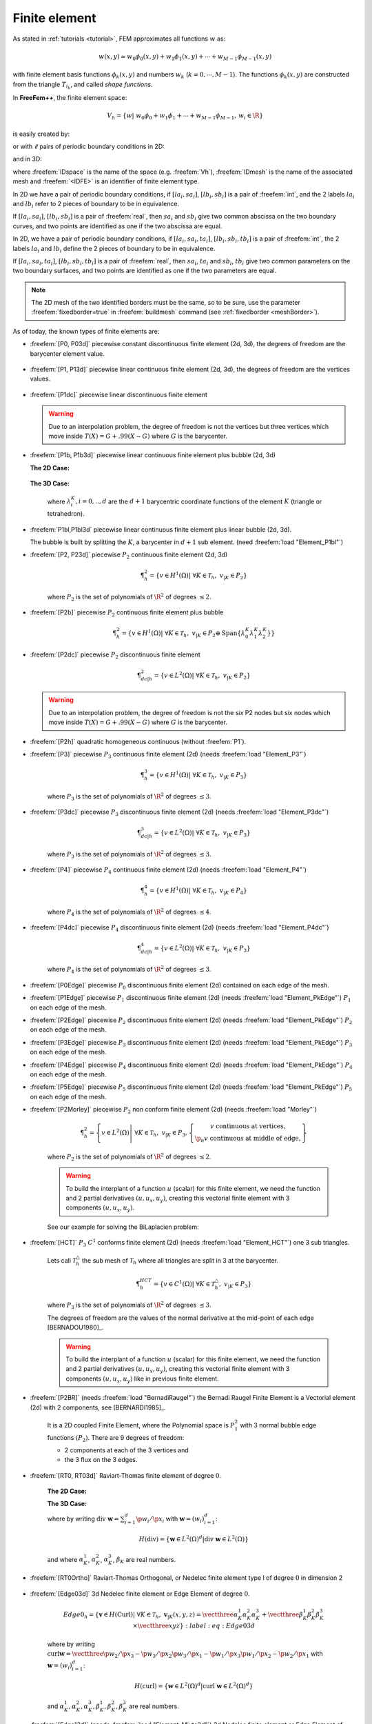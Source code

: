 .. role:: freefem(code)
   :language: freefem

.. _finiteElement:

Finite element
==============

As stated in :ref:`tutorials <tutorial>`, FEM approximates all functions :math:`w` as:

.. math::
   w(x,y)\simeq w_0\phi_0(x,y)+w_1\phi_1(x,y)+\cdots+w_{M-1}\phi_{M-1}(x,y)

with finite element basis functions :math:`\phi_k(x,y)` and numbers :math:`w_k` (:math:`k=0,\cdots,M-1`).
The functions :math:`\phi_k(x,y)` are constructed from the triangle :math:`T_{i_k}`, and called *shape functions*.

In **FreeFem++**, the finite element space:

.. math::
   V_h=\left\{w\left|\; w_0\phi_0+w_1\phi_1+\cdots+w_{M-1}\phi_{M-1},\, w_i\in \R\right.\right\}

is easily created by:

.. code-block:: freefem
   :linenos:

   fespace IDspace(IDmesh,<IDFE>);

or with :math:`\ell` pairs of periodic boundary conditions in 2D:

.. code-block:: freefem
   :linenos:

   fespace IDspace(IDmesh,<IDFE>,
       periodic=[[la1, sa1], [lb1, sb1],
                 ...
                 [lak, sak], [lbk, sbl]]);

and in 3D:

.. code-block:: freefem
   :linenos:

   fespace IDspace(IDmesh,<IDFE>,
       periodic=[[la1, sa1, ta1], [lb1, sb1, tb1],
                 ...
                 [lak, sak, tak], [lbk, sbl, tbl]]);

where :freefem:`IDspace` is the name of the space (e.g. :freefem:`Vh`), :freefem:`IDmesh` is the name of the associated mesh and :freefem:`<IDFE>` is an identifier of finite element type.

In 2D we have a pair of periodic boundary conditions, if :math:`[la_i, sa_i]`, :math:`[lb_i, sb_i]` is a pair of :freefem:`int`, and the 2 labels :math:`la_i` and :math:`lb_i` refer to 2 pieces of boundary to be in equivalence.

If :math:`[la_i, sa_i]`, :math:`[lb_i, sb_i]` is a pair of :freefem:`real`, then :math:`sa_i` and :math:`sb_i` give two common abscissa on the two boundary curves, and two points are identified as one if the two abscissa are equal.

In 2D, we have a pair of periodic boundary conditions, if :math:`[la_i, sa_i, ta_i]`, :math:`[lb_i, sb_i, tb_i]` is a pair of :freefem:`int`, the 2 labels :math:`la_i` and :math:`lb_i` define the 2 pieces of boundary to be in equivalence.

If :math:`[la_i, sa_i, ta_i]`, :math:`[lb_i, sb_i, tb_i]` is a pair of :freefem:`real`, then :math:`sa_i`, :math:`ta_i` and :math:`sb_i`, :math:`tb_i` give two common parameters on the two boundary surfaces, and two points are identified as one if the two parameters are equal.

.. note:: The 2D mesh of the two identified borders must be the same, so to be sure, use the parameter :freefem:`fixedborder=true` in :freefem:`buildmesh` command (see :ref:`fixedborder <meshBorder>`).

As of today, the known types of finite elements are:

-  :freefem:`[P0, P03d]` piecewise constant discontinuous finite element (2d, 3d), the degrees of freedom are the barycenter element value.

    .. math::
        \P^0_{h} = \left\{ v \in L^2(\Omega) \left|\; \textrm{for all }K \in \mathcal{T}_{h}\;\;\textrm{there is }\alpha_{K}\in \R : \;\; v_{|K} = \alpha_{K } \right.\right\}
        :label: eq:P0

-  :freefem:`[P1, P13d]` piecewise linear continuous finite element (2d, 3d), the degrees of freedom are the vertices values.

    .. math::
        \P^1_{h} = \left\{ v \in H^{1}(\Omega) \left|\; \forall K \in \mathcal{T}_{h},\ v_{|K} \in P_{1} \right.\right\}
        :label: eq:P1

-  :freefem:`[P1dc]` piecewise linear discontinuous finite element

    .. math::
        \P^1_{dc|h} = \left\{ v \in L^{2}(\Omega) \left|\; \forall K \in \mathcal{T}_{h}, \ v_{|K} \in P_{1} \right.\right\}
        :label: eq:P1dc

   .. warning:: Due to an interpolation problem, the degree of freedom is not the vertices but three vertices which move inside :math:`T(X)= G + .99 (X-G)` where :math:`G` is the barycenter.

-  :freefem:`[P1b, P1b3d]` piecewise linear continuous finite element plus bubble (2d, 3d)

   **The 2D Case:**

    .. math::
        \P^1_{b|h} = \left\{ v \in H^{1}(\Omega) \left|\; \forall K \in \mathcal{T}_{h}, \ v_{|K} \in P_{1} \oplus \mathrm{Span}\{ \lambda^{K}_{0} \lambda^{K}_{1} \lambda^{K}_{2} \} \right.\right\}
        :label: eq:P1b

   **The 3D Case:**

    .. math::
        \P^1_{b|h} = \left\{ v \in H^{1}(\Omega) \left|\; \forall K \in \mathcal{T}_{h}, \ v_{|K} \in P_{1} \oplus \mathrm{Span}\{ \lambda^{K}_{0} \lambda^{K}_{1} \lambda^{K}_{2} \lambda^{K}_{3} \} \right.\right\}
        :label: eq:P1b-3d

    where :math:`\lambda^{K}_{i}, i=0,..,d` are the :math:`d+1` barycentric coordinate functions of the element :math:`K` (triangle or tetrahedron).

-  :freefem:`P1bl,P1bl3d` piecewise linear continuous finite element plus linear bubble (2d, 3d).

   The bubble is built by splitting the :math:`K`, a barycenter in :math:`d+1` sub element. (need :freefem:`load "Element_P1bl"`)

-  :freefem:`[P2, P23d]` piecewise :math:`P_{2}` continuous finite element (2d, 3d)

    .. math::
        \P^2_{h} = \left\{ v \in H^{1}(\Omega) \left|\; \forall K \in \mathcal{T}_{h}, \ v_{|K} \in P_{2} \right.\right\}

    where :math:`P_{2}` is the set of polynomials of :math:`\R^{2}` of degrees :math:`\le 2`.

-  :freefem:`[P2b]` piecewise :math:`P_{2}` continuous finite element plus bubble

    .. math::
        \P^2_{h} = \left\{ v \in H^{1}(\Omega) \left|\; \forall K \in \mathcal{T}_{h}, \ v_{|K} \in P_{2} \oplus \mathrm{Span}\{ \lambda^{K}_{0} \lambda^{K}_{1} \lambda^{K}_{2} \} \right.\right\}

-  :freefem:`[P2dc]` piecewise :math:`P_{2}` discontinuous finite element

    .. math::
        \P^2_{dc|h} = \left\{ v \in L^{2}(\Omega) \left|\; \forall K \in \mathcal{T}_{h}, \ v_{|K} \in P_{2} \right.\right\}

   .. warning:: Due to an interpolation problem, the degree of freedom is not the six P2 nodes but six nodes which move inside :math:`T(X)= G + .99 (X-G)` where :math:`G` is the barycenter.

-  :freefem:`[P2h]` quadratic homogeneous continuous (without :freefem:`P1`).

-  :freefem:`[P3]` piecewise :math:`P_{3}` continuous finite element (2d) (needs :freefem:`load "Element_P3"`)

    .. math::
        \P^3_{h} = \left\{ v \in H^{1}(\Omega) \left|\; \forall K \in \mathcal{T}_{h}, \ v_{|K} \in P_{3} \right.\right\}

    where :math:`P_{3}` is the set of polynomials of :math:`\R^{2}` of degrees :math:`\le 3`.

-  :freefem:`[P3dc]` piecewise :math:`P_{3}` discontinuous finite element (2d) (needs :freefem:`load "Element_P3dc"`)

    .. math::
        \P^3_{dc|h} = \left\{ v \in L^2(\Omega) \left|\; \forall K \in \mathcal{T}_{h}, \ v_{|K} \in P_{3} \right.\right\}

    where :math:`P_{3}` is the set of polynomials of :math:`\R^{2}` of degrees :math:`\le 3`.

-  :freefem:`[P4]` piecewise :math:`P_{4}` continuous finite element (2d) (needs :freefem:`load "Element_P4"`)

    .. math::
        \P^4_{h} = \left\{ v \in H^{1}(\Omega) \left|\; \forall K \in \mathcal{T}_{h},\ v_{|K} \in P_{4} \right.\right\}

    where :math:`P_{4}` is the set of polynomials of :math:`\R^{2}` of degrees :math:`\le 4`.

-  :freefem:`[P4dc]` piecewise :math:`P_{4}` discontinuous finite element (2d) (needs :freefem:`load "Element_P4dc"`)

    .. math::
        \P^4_{dc|h} = \left\{ v \in L^2(\Omega) \left|\; \forall K \in \mathcal{T}_{h}, \ v_{|K} \in P_{3} \right.\right\}

    where :math:`P_{4}` is the set of polynomials of :math:`\R^{2}` of degrees :math:`\le 3`.

-  :freefem:`[P0Edge]` piecewise :math:`P_{0}` discontinuous finite element (2d) contained on each edge of the mesh.

-  :freefem:`[P1Edge]` piecewise :math:`P_{1}` discontinuous finite element (2d) (needs :freefem:`load "Element_PkEdge"`) :math:`P_1` on each edge of the mesh.

-  :freefem:`[P2Edge]` piecewise :math:`P_{2}` discontinuous finite element (2d) (needs :freefem:`load "Element_PkEdge"`) :math:`P_2` on each edge of the mesh.

-  :freefem:`[P3Edge]` piecewise :math:`P_{3}` discontinuous finite element (2d) (needs :freefem:`load "Element_PkEdge"`) :math:`P_3` on each edge of the mesh.

-  :freefem:`[P4Edge]` piecewise :math:`P_{4}` discontinuous finite element (2d) (needs :freefem:`load "Element_PkEdge"`) :math:`P_4` on each edge of the mesh.

-  :freefem:`[P5Edge]` piecewise :math:`P_{5}` discontinuous finite element (2d) (needs :freefem:`load "Element_PkEdge"`) :math:`P_5` on each edge of the mesh.

-  :freefem:`[P2Morley]` piecewise :math:`P_{2}` non conform finite element (2d) (needs :freefem:`load "Morley"`)

    .. math::
        \P^2_{h} = \left\{ v \in L^2(\Omega) \left|\; \forall K \in \mathcal{T}_{h}, \ v_{|K} \in P_{3},
        \left\{\begin{array}{c}
            v \mbox{ continuous at vertices,}\\
            \p_n{v} \mbox{ continuous at middle of edge,}
        \end{array}\right.
        \right.\right\}

    where :math:`P_{2}` is the set of polynomials of :math:`\R^{2}` of degrees :math:`\le 2`.

    .. warning:: To build the interplant of a function :math:`u` (scalar) for this finite element, we need the function and 2 partial derivatives :math:`(u,u_x, u_y)`, creating this vectorial finite element with 3 components :math:`(u,u_x,u_y)`.

    See our example for solving the BiLaplacien problem:

    .. code-block:: freefem
        :linenos:

        load "Morley"

        // Parameters
        int nn = 10;
        real h = 0.01;

        real f = 1;

        // Mesh
        mesh Th = square(nn, nn);
        Th = adaptmesh(Th, h, IsMetric=1);

        // Fespace
        fespace Vh(Th, P2Morley); //The Morley finite element space
        Vh [u, ux, uy], [v, vx, vy];

        // Macro
        macro bilaplacien(u, v) (dxx(u)*dxx(v) + dyy(u)*dyy(v) + 2.*dxy(u)*dxy(v)) //

        // Problem
        solve bilap ([u, ux, uy], [v, vx, vy])
            = int2d(Th)(
                bilaplacien(u, v)
            )
            - int2d(Th)(
                f*v
            )
            + on(1, 2, 3, 4, u=0, ux=0, uy=0)
            ;

        // Plot
        plot(u, cmm="u");

-  :freefem:`[HCT]` :math:`P_3` :math:`C^1` conforms finite element (2d) (needs :freefem:`load "Element_HCT"`) one 3 sub triangles.

    Lets call :math:`\mathcal{T}^\triangle_{h}` the sub mesh of :math:`\mathcal{T}_{h}` where all triangles are split in 3 at the barycenter.

    .. math::
        \P^{HCT}_{h} = \left\{ v \in C^1(\Omega) \left|\; \forall K \in \mathcal{T}^\triangle_{h}, \ v_{|K} \in P_{3} \right.\right\}

    where :math:`P_{3}` is the set of polynomials of :math:`\R^{2}` of degrees :math:`\le 3`.

    The degrees of freedom are the values of the normal derivative at the mid-point of each edge [BERNADOU1980]_.

    .. warning:: To build the interplant of a function :math:`u` (scalar) for this finite element, we need the function and 2 partial derivatives :math:`(u,u_x, u_y)`, creating this vectorial finite element with 3 components :math:`(u,u_x,u_y)` like in previous finite element.

-  :freefem:`[P2BR]` (needs :freefem:`load "BernadiRaugel"`) the Bernadi Raugel Finite Element is a Vectorial element (2d) with 2 components, see [BERNARDI1985]_.

    It is a 2D coupled Finite Element, where the Polynomial space is :math:`P_1^2` with 3 normal bubble edge functions :math:`(P_2)`.
    There are 9 degrees of freedom:

    - 2 components at each of the 3 vertices and
    - the 3 flux on the 3 edges.

-  :freefem:`[RT0, RT03d]` Raviart-Thomas finite element of degree :math:`0`.

    **The 2D Case:**

    .. math::
        RT0_{h} = \left\{ \mathbf{v} \in H(\textrm{div}) \left|\; \forall K \in \mathcal{T}_{h} ,\ \mathbf{v}_{|K}(x,y) =
        \vecttwo{\alpha^1_{K}}{\alpha^2_{K}} + \beta_{K}\vecttwo{x}{y} \right.\right\}
        :label: eq:RT0

    **The 3D Case:**

    .. math::
        RT0_{h} = \left\{ \mathbf{v} \in H(\textrm{div}) \left|\; \forall K \in \mathcal{T}_{h},\ \mathbf{v}_{|K}(x,y,z) =
        \vectthree{\alpha^1_{K}}{\alpha^2_{K}}{\alpha^3_{K}} + \beta_{K}\vectthree{x}{y}{z} \right.\right\}
        :label: eq:RT03d

    where by writing :math:`\textrm{div }\mathbf{w}=\sum_{i=1}^d\p w_i/\p x_i` with :math:`\mathbf{w}=(w_i)_{i=1}^d`:

    .. math::
        H(\textrm{div})=\left\{\mathbf{w}\in L^{2}(\Omega)^d\left|\textrm{div } \mathbf{w}\in L^{2}(\Omega)\right.\right\}

    and where :math:`\alpha^1_{K}`, :math:`\alpha^2_{K}`, :math:`\alpha^3_{K}`, :math:`\beta_{K}` are real numbers.

-  :freefem:`[RT0Ortho]` Raviart-Thomas Orthogonal, or Nedelec finite element type I of degree :math:`0` in dimension 2

    .. math::
        RT0Ortho{h} = \left\{ \mathbf{v} \in H(\textrm{curl}) \left|\; \forall K \in \mathcal{T}_{h},\ \mathbf{v}_{|K}(x,y) =
        \vecttwo{\alpha^1_{K}}{\alpha^2_{K}} + \beta_{K}\vecttwo{-y}{x} \right.\right\}
        :label: RT0Ortho

-  :freefem:`[Edge03d]` 3d Nedelec finite element or Edge Element of degree :math:`0`.

    .. math::
        Edge0_{h} = \left\{ \mathbf{v} \in H(\textrm{Curl}) \left|\; \forall K \in\mathcal{T}_{h}, \ \mathbf{v}_{|K}(x,y,z) =
            \vectthree{\alpha^1_{K}}{\alpha^2_{K}}{\alpha^3_{K}} + \vectthree{\beta^1_{K}}{\beta^2_{K}}{\beta^3_{K}}\times\vectthree{x}{y}{z} \right.\right\}
        :label:eq:Edge03d

    where by writing :math:`\textrm{curl}\mathbf{w}=\vectthree{\p w_2/\p x_3-\p w_3/\p x_2}{\p w_3/\p x_1-\p w_1/\p x_3}{\p w_1/\p x_2-\p w_2/\p x_1}` with :math:`\mathbf{w}=(w_i)_{i=1}^d`:

    .. math::
        H(\textrm{curl})=\left\{\mathbf{w}\in L^{2}(\Omega)^d\left|\textrm{curl } \mathbf{w}\in L^{2}(\Omega)^d\right.\right\}

    and :math:`\alpha^1_{K},\alpha^2_{K},\alpha^3_{K},\beta^1_{K},\beta^2_{K},\beta^3_{K}` are real numbers.

-  :freefem:`[Edge13d]` (needs :freefem:`load "Element_Mixte3d"`) 3d Nedelec finite element or Edge Element of degree :math:`1`.

-  :freefem:`[Edge23d]` (needs :freefem:`load "Element_Mixte3d"`) 3d Nedelec finite element or Edge Element of degree :math:`2`.

-  :freefem:`[P1nc]` piecewise linear element continuous at the mid-point of the edge only in 2D (Crouzeix-Raviart Finite Element 2D).

-  :freefem:`[P2pnc]` piecewise quadratic plus a P3 bubble element with the continuity of the 2 moments on each edge (needs :freefem:`load "Element_P2pnc"`)

-  :freefem:`[RT1]` (needs :freefem:`load "Element_Mixte"`)

    .. math::
        RT1_{h} = \left\{ \mathbf{v} \in H(\textrm{div}) \left|\; \forall K \in\mathcal{T}_{h}, \ \alpha^1_{K}, \alpha^2_{K}, \beta_{K} \in P_1^2,P_0, \mathbf{v}_{|K}(x,y) =
            \vecttwo{\alpha^1_{K}}{\alpha^2_{K}} + \beta_{K}\vecttwo{x}{y} \right.\right\}
        :label: eq:RT1

-  :freefem:`[RT1Ortho]` (needs :freefem:`load "Element_Mixte"`)

    .. math::
        RT1_{h} = \left\{ \mathbf{v} \in H(\textrm{curl}) \left|\; \forall K \in\mathcal{T}_{h},\ \alpha^1_{K}, \alpha^2_{K}, \beta_{K} \in P_1^2,P_0, \mathbf{v}_{|K}(x,y) =
            \vecttwo{\alpha^1_{K}}{\alpha^2_{K}} + \beta_{K}\vecttwo{-y}{x} \right.\right\}
        :label: eq:RT1Ortho

-  :freefem:`[RT2]` (needs :freefem:`load "Element_Mixte"`)

    .. math::
        RT2_{h} = \left\{ \mathbf{v} \in H(\textrm{div}) \left|\; \forall K \in\mathcal{T}_{h},\ \alpha^1_{K}, \alpha^2_{K}, \beta_{K} \in P_2^2, P_1, \mathbf{v}_{|K}(x,y) =
            \vecttwo{\alpha^1_{K}}{\alpha^2_{K}} + \beta_{K}\vecttwo{x}{y} \right.\right\}
        :label: eq:RT2

-  :freefem:`[RT2Ortho]` (needs :freefem:`load "Element_Mixte"`)

    .. math::
        RT2_{h} = \left\{ \mathbf{v} \in H(\textrm{curl}) \left|\; \forall K \in\mathcal{T}_{h} ,\ \alpha^1_{K}, \alpha^2_{K}, \beta_{K} \in P_2^2, P_1,\ \mathbf{v}_{|K}(x,y) =
            \vecttwo{\alpha^1_{K}}{\alpha^2_{K}} + \beta_{K}\vecttwo{-y}{x} \right.\right\}
        :label: eq:RT2Ortho

-  :freefem:`[BDM1]` (needs :freefem:`load "Element_Mixte"`) the Brezzi-Douglas-Marini finite element:

    .. math::
        BDM1_{h} = \left\{ \mathbf{v} \in H(\textrm{div}) \left|\; \forall K \in\mathcal{T}_{h},\ \mathbf{v}_{|K} \in P_1^2\right.\right\}
        :label: eq:BDM1

-  :freefem:`[BDM1Ortho]` (needs :freefem:`load "Element_Mixte"`) the Brezzi-Douglas-Marini Orthogonal also call Nedelec of type II , finite element

    .. math::
        BDM1Ortho_{h} = \left\{ \mathbf{v} \in H(\textrm{curl}) \left|\; \forall K \in\mathcal{T}_{h},\ \mathbf{v}_{|K} \in P_1^2\right.\right\}
        :label: eq:BDM1Ortho

-  :freefem:`[FEQF]` (needs :freefem:`load "Element_QF"`) the finite element to store functions at default quadrature points (so the quadrature is :freefem:`qf5pT` in 2D and is :freefem:`qfV5` in 3d).

    For over quadrature you have the following corresponding finite element’s quadrature formula.

    -  :freefem:`FEQF1` :math:`\mapsto` :freefem:`qf1pT`,
    -  :freefem:`FEQF2` :math:`\mapsto` :freefem:`qf2pT`,
    -  :freefem:`FEQF5` :math:`\mapsto` :freefem:`qf5pT`,
    -  :freefem:`FEQF7` :math:`\mapsto` :freefem:`qf7pT`,
    -  :freefem:`FEQF9` :math:`\mapsto` :freefem:`qf9pT`,
    -  :freefem:`FEQF13d` :math:`\mapsto` :freefem:`qfV1`,
    -  :freefem:`FEQF23d` :math:`\mapsto` :freefem:`qfV2`,
    -  :freefem:`FEQF53d` :math:`\mapsto` :freefem:`qfV5`

You can use this element to optimize the storage and reuse of functions with a long formula inside an integral for non linear processes.

Use of freefem fespace in 2D
----------------------------

With the 2D finite element spaces

.. math::
    X_{h} = \left\{ v \in H^{1}(]0,1[^2) |\; \forall K \in \mathcal{T}_{h}\quad v_{|K} \in P_{1} \right\}

.. math::
    X_{ph} = \left\{ v \in X_{h} |\; v\left(\vecttwo{0}{.}\right) = v\left(\vecttwo{1}{.}\right) , v\left(\vecttwo{.}{0}\right) = v\left(\vecttwo{.}{1}\right) \right\}

.. math::
    M_{h} = \left\{ v \in H^{1}(]0,1[^2) |\; \forall K \in \mathcal{T}_{h}\quad v_{|K} \in P_{2} \right\}

.. math::
    R_{h} = \left\{ \mathbf{v} \in H^{1}(]0,1[^2)^{2} |\; \forall K \in \mathcal{T}_{h}\quad \mathbf{v}_{|K}(x,y) = \vecttwo{\alpha_{K}}{\beta_{K}} + \gamma_{K}\vecttwo{x}{y} \right\}

when :math:`\mathcal{T}_h` is a mesh :math:`10\times 10` of the unit square :math:`]0,1[^2`, we only write in **FreeFem++**:

.. code-block:: freefem
    :linenos:

    mesh Th = square(10, 10);
    fespace Xh(Th, P1); //scalar FE
    fespace Xph(Th,P1,
        periodic=[[2, y], [4, y], [1, x], [3, x]]); //bi-periodic FE
    fespace Mh(Th, P2); //scalar FE
    fespace Rh(Th, RT0); //vectorial FE

where :freefem:`Xh, Mh, Rh` expresses finite element spaces (called FE spaces) :math:`X_h,\, M_h,\, R_h`, respectively.

To use FE-functions :math:`u_{h},v_{h} \in X_{h}`, :math:`p_{h},q_{h} \in M_{h}` and :math:`U_{h},V_{h} \in R_{h}`, we write:

.. code-block:: freefem
    :linenos:

    Xh uh, vh;
    Xph uph, vph;
    Mh ph, qh;
    Rh [Uxh, Uyh], [Vxh, Vyh];
    Xh[int] Uh(10);         //array of 10 functions in Xh
    Rh[int] [Wxh, Wyh](10); //array of 10 functions in Rh
    Wxh[5](0.5,0.5);        //the 6th function at point (0.5, 0.5)
    Wxh[5][];               //the array of the degree of freedom of the 6th function

The functions :math:`U_{h}, V_{h}` have two components so we have

.. math::
    U_{h}=\vecttwo{Uxh}{Uyh} \quad \mbox{and}\quad V_{h}=\vecttwo{Vxh}{Vyh}

Use of fespace in 3D
--------------------

With the 3D finite element spaces

.. math::
    X_{h} = \{ v \in H^{1}(]0,1[^3) |\; \forall K \in \mathcal{T}_{h}\quad v_{|K} \in P_{1} \}

.. math::
    X_{ph} = \left\{ v \in X_{h} |\; v\left(\vecttwo{0}{.}\right) = v\left(\vecttwo{1}{.}\right) , v\left(\vecttwo{.}{0}\right) = v\left(\vecttwo{.}{1}\right) \right\}

.. math::
    M_{h} = \{ v \in H^{1}(]0,1[^2) |\; \forall K \in \mathcal{T}_{h}\quad v_{|K} \in P_{2} \}

.. math::
    R_{h} = \left\{ \mathbf{v} \in H^{1}(]0,1[^2)^{2} |\; \forall K \in \mathcal{T}_{h}\quad \mathbf{v}_{|K}(x,y) = \vecttwo{\alpha_{K}}{\beta_{K}} + \gamma_{K}\vecttwo{x}{y} \right\}

when :math:`\mathcal{T}_h` is a mesh :math:`10\times 10\times 10` of the unit cubic :math:`]0,1[^2`, we write in **FreeFem++**:

.. code-block:: freefem
    :linenos:

    mesh3 Th = buildlayers(square(10, 10),10, zbound=[0,1]);
    //label: 0 up, 1 down, 2 front, 3 left, 4 back, 5 right
    fespace Xh(Th, P1); //scalar FE
    fespace Xph(Th, P1,
        periodic=[[0, x, y], [1, x, y],
            [2, x, z], [4, x, z],
            [3, y, z], [5, y, z]]); //three-periodic FE
    fespace Mh(Th, P2); //scalar FE
    fespace Rh(Th, RT03d); //vectorial FE

where :freefem:`Xh, Mh, Rh` expresses finite element spaces (called FE spaces) :math:`X_h,\, M_h,\, R_h`, respectively.

To define and use FE-functions :math:`u_{h},v_{h} \in X_{h}`, :math:`p_{h},q_{h} \in M_{h}` and :math:`U_{h},V_{h} \in R_{h}`, we write:

.. code-block:: freefem
    :linenos:

    Xh uh, vh;
    Xph uph, vph;
    Mh ph, qh;
    Rh [Uxh, Uyh, Uyzh], [Vxh, Vyh, Vyzh];
    Xh[int] Uh(10);             //array of 10 functions in Xh
    Rh[int] [Wxh,Wyh,Wzh](10);  // array of 10 functions in Rh
    Wxh[5](0.5,0.5,0.5);        //the 6th function at point (0.5, 0.5, 0.5)
    Wxh[5][];                   //the array of the degree of freedom of the 6th function

The functions :math:`U_{h}, V_{h}` have three components, so we have:

.. math::
    U_{h}=\vectthree{Uxh}{Uyh}{Uzh} \quad \mbox{and}\quad V_{h}=\vectthree{Vxh}{Vyh}{Vzh}

.. note:: One challenge of the periodic boundary condition is that the mesh must have equivalent faces.

    The :freefem:`buildlayers` mesh generator splits each quadrilateral face with the diagonal passing through the vertex with maximum number, so to be sure to have the same mesh one both face periodic the 2D numbering in corresponding edges must be compatible (for example the same variation).

    By Default, the numbering of square vertex is correct.

    To change the mesh numbering you can use the :freefem:`change` function like:

    .. code-block:: freefem
        :linenos:

        {
            int[int] old2new(0:Th.nv-1); //array set on 0, 1, .., nv-1
            fespace Vh2(Th, P1);
            Vh2 sorder = x+y; //choose an order increasing on 4 square borders with x or y
            sort(sorder[], old2new); //build the inverse permutation
            int[int] new2old = old2new^-1; //inverse the permutation
            Th = change(Th, renumv=new2old);
        }

    The full example is in :ref:`examples <examplePeriodic3D>`.

Lagrangian Finite Elements
--------------------------

P0-element
~~~~~~~~~~

For each triangle (d=2) or tetrahedron (d=3) :math:`T_k`, the basis function :math:`\phi_k` in :freefem:`Vh(Th, P0)` is given by:

.. math::
    \phi_k(\mathbf{x})=
    \left\{
    \begin{array}{cl}
        1 & \textrm{ if }(\mathbf{x})\in T_k\\
        0 & \textrm{ if }(\mathbf{x})\not\in T_k
    \end{array}
    \right.

If we write:

.. code-block:: freefem
    :linenos:

    Vh(Th, P0);
    Vh fh = f(x,y);

then for vertices :math:`q^{k_i},\, i=1,2,.. d+1` in :numref:`finiteElementP1P2`, :math:`f_h` is built as :freefem:`fh=` :math:`\displaystyle f_h(x,y)=\sum_k f(\frac{\sum_i q^{k_i}}{d+1}) \phi_k`

See :numref:`finiteElementProjP0` for the projection of :math:`f(x,y)=\sin(\pi x)\cos(\pi y)` on :freefem:`Vh(Th, P0)` when the mesh :freefem:`Th` is a :math:`4\times 4`-grid of :math:`[-1,1]^2` as in :numref:`finiteElementP0P1P2P1nc`.

P1-element
~~~~~~~~~~

.. figure:: images/FiniteElement_P1P2.png
    :name: finiteElementP1P2
    :width: 100%

    :math:`P_1` and :math:`P_2` degrees of freedom on triangle :math:`T_k`

For each vertex :math:`q^i`, the basis function :math:`\phi_i` in :freefem:`Vh(Th, P1)` is given by:

.. math::
    \phi_i(x,y)&=a^k_i+b^k_ix+c^k_iy \textrm{ for }(x,y)\in T_k,\\
    \phi_i(q^i)&=1,\quad \phi_i(q^j)=0 \textrm{ if }i\neq j

The basis function :math:`\phi_{k_1}(x,y)` with the vertex :math:`q^{k_1}` in :numref:`finiteElementP1P2` at point :math:`p=(x,y)` in triangle :math:`T_k` simply coincide with the *barycentric coordinates* :math:`\lambda^k_1` *(area coordinates)*:

.. math::
    \phi_{k_1}(x,y) = \lambda^k_{1}(x,y)=
    \frac{\textrm{area of triangle} (p, q^{k_2},q^{k_3})}
    {\textrm{area of triangle}(q^{k_1},q^{k_2},q^{k_3})}

If we write:

.. code-block:: freefem
   :linenos:

   Vh(Th, P1);
   Vh fh = g(x.y);

then:

:freefem:`fh =` :math:`\displaystyle f_h(x,y)=\sum_{i=1}^{n_v}f(q^i)\phi_i(x,y)`

See :numref:`finiteElementProjP1` for the projection of :math:`f(x,y)=\sin(\pi x)\cos(\pi y)` into :freefem:`Vh(Th, P1)`.

.. subfigstart::

.. _finiteElementP0P1P2P1nc:

.. figure:: images/FiniteElement_P0P1P2P1nc.png
   :alt: FiniteElement_P0P1P2P1nc
   :width: 90%

   Test mesh :freefem:`Th` for projection

.. _finiteElementProjP0:

.. figure:: images/FiniteElement_projP0.png
   :alt: FiniteElement_projP0
   :width: 90%

   Projection to :freefem:`Vh(Th, P0)`

.. subfigend::
   :width: 0.49
   :alt: FiniteElement
   :label: FiniteElement

   Finite element :freefem:`P0`

P2-element
~~~~~~~~~~

For each vertex or mid-point :math:`q^i`.
The basis function :math:`\phi_i` in :freefem:`Vh(Th, P2)` is given by:

.. math::
    \begin{array}{rcl}
        \phi_i(x,y)&=&a^k_i+b^k_ix+c^k_iy+d^k_ix^2+e^k_ixy+f^f_jy^2\textrm{ for }(x,y)\in T_k,\\
        \phi_i(q^i)&=&1,\quad \phi_i(q^j)=0\textrm{ if }i\neq j
    \end{array}

The basis function :math:`\phi_{k_1}(x,y)` with the vertex :math:`q^{k_1}` in :numref:`finiteElementP1P2` is defined by the *barycentric coordinates*:

.. math::
    \phi_{k_1}(x,y) = \lambda^k_{1}(x,y)(2\lambda^k_1(x,y)-1)

and for the mid-point :math:`q^{k_2}`:

.. math::
    \phi_{k_2}(x,y) = 4\lambda^k_1(x,y)\lambda^k_4(x,y)

If we write:

.. code-block:: freefem
   :linenos:

   Vh(Th, P2);
   Vh fh = f(x.y);

then:

:freefem:`fh =` :math:`\displaystyle f_h(x,y)=\sum_{i=1}^{M}f(q^i)\phi_i(x,y)\quad (\textrm{summation over all vertex or mid-point})`

See :ref:`finiteElementProjP2` for the projection of :math:`f(x,y)=\sin(\pi x)\cos(\pi y)` into :freefem:`Vh(Th, P2)`.

.. subfigstart::

.. _finiteElementProjP1:

.. figure:: images/FiniteElement_projP1.png
   :alt: FiniteElement_projP1
   :width: 90%

   Projection to :freefem:`Vh(Th, P1)`

.. _finiteElementProjP2:

.. figure:: images/FiniteElement_projP2.png
   :alt: FiniteElement_projP2
   :width: 90%

   Projection to :freefem:`Vh(Th, P2)`

.. subfigend::
   :width: 0.49
   :alt: FiniteElement
   :label: FiniteElement

   Finite elements :freefem:`P1, P2`

P1 Nonconforming Element
------------------------

Refer to [THOMASSET2012]_ for details; briefly, we now consider non-continuous approximations so we will lose the property:

.. math::
    w_h\in V_h\subset H^1(\Omega)

If we write:

.. code-block:: freefem
    :linenos:

    Vh(Th, P1nc);
    Vh fh = f(x.y);

then:

:freefem:`fh =` :math:`\displaystyle f_h(x,y)=\sum_{i=1}^{n_v}f(m^i)\phi_i(x,y)\quad (\textrm{summation over all midpoint})`

Here the basis function :math:`\phi_i` associated with the mid-point :math:`m^i=(q^{k_i}+q^{k_{i+1}})/2` where :math:`q^{k_i}` is the :math:`i`-th point in :math:`T_k`, and we assume that :math:`j+1=0` if :math:`j=3`:

.. math::
    \phi_i(x,y) &= a^k_i+b^k_ix+c^k_iy~\textrm{for }(x,y)\in T_k,\\
    \phi_i(m^i) &= 1,\quad \phi_i(m^j)=0\textrm{ if }i\neq j

Strictly speaking :math:`\p \phi_i/\p x,\, \p \phi_i/\p y` contain Dirac distribution :math:`\rho \delta_{\p T_k}`.

The numerical calculations will automatically *ignore* them.
In [THOMASSET2012]_, there is a proof of the estimation

.. math::
    \left(\sum_{k=1}^{n_v}\int_{T_k}|\nabla w-\nabla w_h|^2\d x\d y\right)^{1/2} =O(h)

The basis functions :math:`\phi_k` have the following properties.

1. For the bilinear form :math:`a` defined in :numref:`finiteElementProjP1nc` satisfy:

    .. math::
        \begin{array}{rcl}
            a(\phi_i,\phi_i)>0,\qquad a(\phi_i,\phi_j)&\le& 0\quad\textrm{if }i\neq j\\
            \sum_{k=1}^{n_v}a(\phi_i,\phi_k)&\ge& 0
        \end{array}

2. :math:`f\ge 0 \Rightarrow u_h\ge 0`

3. If :math:`i\neq j`, the basis function :math:`\phi_i` and :math:`\phi_j` are :math:`L^2`-orthogonal:

    .. math::
        \int_{\Omega}\phi_i\phi_j\, \d x\d y=0\qquad \textrm{if }i\neq j

    which is false for :math:`P_1`-element.

See :numref:`finiteElementProjP1nc` for the projection of :math:`f(x,y)=\sin(\pi x)\cos(\pi y)` into :freefem:`Vh(Th, P1nc)`.

.. subfigstart::

.. _finiteElementProjP1nc:

.. figure:: images/FiniteElement_projP1nc.png
   :alt: FiniteElement_projP1nc
   :width: 90%

   Projection to :freefem:`Vh(Th, P1nc)`

.. _finiteElementProjP1b:

.. figure:: images/FiniteElement_projP1b.png
   :alt: FiniteElement_projP1b
   :width: 90%

   Projection to :freefem:`Vh(Th, P1b)`

.. subfigend::
   :width: 0.49
   :alt: FiniteElement
   :label: FiniteElement

   Finite elements :freefem:`P1nc, P1b`

Other FE-space
--------------

For each triangle :math:`T_k\in \mathcal{T}_h`, let :math:`\lambda_{k_1}(x,y),\, \lambda_{k_2}(x,y),\, \lambda_{k_3}(x,y)` be the area cordinate of the triangle (see :numref:`finiteElementP1P2`), and put:

.. math::
    \beta_k(x,y)=27\lambda_{k_1}(x,y)\lambda_{k_2}(x,y)\lambda_{k_3}(x,y)

called *bubble* function on :math:`T_k`.
The bubble function has the feature: 1. :math:`\beta_k(x,y)=0\quad \textrm{if }(x,y)\in \p T_k`.

2. :math:`\beta_k(q^{k_b})=1` where :math:`q^{k_b}` is the barycenter :math:`\frac{q^{k_1}+q^{k_2}+q^{k_3}}{3}`.

If we write:

.. code-block:: freefem
    :linenos:

    Vh(Th, P1b);
    Vh fh = f(x.y);

then:

:freefem:`fh =` :math:`\displaystyle f_h(x,y)=\sum_{i=1}^{n_v}f(q^i)\phi_i(x,y)+\sum_{k=1}^{n_t}f(q^{k_b})\beta_k(x,y)`

See :numref:`finiteElementProjP1b` for the projection of :math:`f(x,y)=\sin(\pi x)\cos(\pi y)` into :freefem:`Vh(Th, P1b)`.

Vector Valued FE-function
-------------------------

Functions from :math:`\R^{2}` to :math:`\R^{N}` with :math:`N=1` are called scalar functions and called *vector valued* when :math:`N>1`.
When :math:`N=2`

.. code-block:: freefem
    :linenos:

    fespace Vh(Th, [P0, P1]) ;

makes the space

.. math::
    V_h=\{\mathbf{w}=(w_1,w_2)|\; w_1\in V_h(\mathcal{T}_h,P_0),\,
    w_2\in V_h(\mathcal{T}_h,P_1)\}

Raviart-Thomas Element
~~~~~~~~~~~~~~~~~~~~~~

In the Raviart-Thomas finite element :math:`RT0_{h}`, the degrees of freedom are the fluxes across edges :math:`e` of the mesh, where the flux of the function :math:`\mathbf{f} : \R^2 \longrightarrow \R^2` is :math:`\int_{e} \mathbf{f}.n_{e}`, :math:`n_{e}` is the unit normal of edge :math:`e`.

This implies an orientation of all the edges of the mesh, for example we can use the global numbering of the edge vertices and we just go from small to large numbers.

To compute the flux, we use a quadrature with one Gauss point, the mid-point of the edge.

Consider a triangle :math:`T_k` with three vertices :math:`(\mathbf{a},\mathbf{b},\mathbf{c})`.

Lets denote the vertices numbers by :math:`i_{a},i_{b},i_{c}`, and define the three edge vectors :math:`\mathbf{e}^{1},\mathbf{e}^{2},\mathbf{e}^{3}` by :math:`sgn(i_{b}-i_{c})(\mathbf{b}-\mathbf{c})`, :math:`sgn(i_{c}-i_{a})(\mathbf{c}-\mathbf{a})`, :math:`sgn(i_{a}-i_{b})(\mathbf{a}-\mathbf{b})`.

We get three basis functions:

.. math::
    \boldsymbol{\phi}^{k}_{1}= \frac{sgn(i_{b}-i_{c})}{2|T_k|}(\mathbf{x}-\mathbf{a}),\quad
    \boldsymbol{\phi}^{k}_{2}= \frac{sgn(i_{c}-i_{a})}{2|T_k|}(\mathbf{x}-\mathbf{b}),\quad
    \boldsymbol{\phi}^{k}_{3}= \frac{sgn(i_{a}-i_{b})}{2|T_k|}(\mathbf{x}-\mathbf{c}),

where :math:`|T_k|` is the area of the triangle :math:`T_k`.
If we write:

.. code-block:: freefem
   :linenos:

   Vh(Th, RT0);
   Vh [f1h, f2h] = [f1(x, y), f2(x, y)];

then:

:freefem:`fh =` :math:`\displaystyle \mathbf{f}_h(x,y)=\sum_{k=1}^{n_t}\sum_{l=1}^6 n_{i_lj_l}|\mathbf{e^{i_l}}|f_{j_l}(m^{i_l})\phi_{i_lj_l}`

where :math:`n_{i_lj_l}` is the :math:`j_l`-th component of the normal vector :math:`\mathbf{n}_{i_l}`,

.. math::
    \{m_1,m_2,m_3\} = \left\{\frac{\mathbf{b}+\mathbf{c}}{2},
    \frac{\mathbf{a}+\mathbf{c}}{2},
    \frac{\mathbf{b}+\mathbf{a}}{2} \right\}

and :math:`i_l=\{1,1,2,2,3,3\},\, j_l=\{1,2,1,2,1,2\}` with the order of :math:`l`.

.. figure:: images/FiniteElement_RT0.png
    :name: finiteElementRT0
    :width: 50%

    Normal vectors of each edge

.. code-block:: freefem
    :linenos:

    // Mesh
    mesh Th = square(2, 2);

    // Fespace
    fespace Xh(Th, P1);
    Xh uh = x^2 + y^2, vh;

    fespace Vh(Th, RT0);
    Vh [Uxh, Uyh] = [sin(x), cos(y)]; //vectorial FE function

    // Change the mesh
    Th = square(5,5);

    //Xh is unchanged
    //Uxh = x; //error: impossible to set only 1 component
              //of a vector FE function
    vh = Uxh;//ok
    //and now vh use the 5x5 mesh
    //but the fespace of vh is always the 2x2 mesh

    // Plot
    plot(uh);
    uh = uh; //do a interpolation of uh (old) of 5x5 mesh
            //to get the new uh on 10x10 mesh
    plot(uh);

    vh([x-1/2, y]) = x^2 + y^2; //interpolate vh = ((x-1/2)^2 + y^2)

.. subfigstart::

.. _finiteElementOnOldMesh:

.. figure:: images/FiniteElement_onoldmesh.png
   :alt: FiniteElement_onoldmesh
   :width: 90%

   :freefem:`vh` Iso on mesh :math:`2\times 2`

.. _finiteElementOnNewMesh:

.. figure:: images/FiniteElement_onnewmesh.png
   :alt: FiniteElement_onnewmesh
   :width: 90%

   :freefem:`vh` Iso on  mesh :math:`5\times 5`

.. subfigend::
   :width: 0.49
   :alt: FiniteElement
   :label: FiniteElement

To get the value at a point :math:`x=1,y=2` of the FE function :freefem:`uh`, or :freefem:`[Uxh, Uyh]`, one writes:

.. code-block:: freefem
    :linenos:

    real value;
    value = uh(2,4); //get value = uh(2, 4)
    value = Uxh(2, 4); //get value = Uxh(2, 4)
    //OR
    x = 1; y = 2;
    value = uh; //get value = uh(1, 2)
    value = Uxh; //get value = Uxh(1, 2)
    value = Uyh; //get value = Uyh(1, 2)

To get the value of the array associated to the FE function :freefem:`uh`, one writes

.. code-block:: freefem
    :linenos:

    real value = uh[][0]; //get the value of degree of freedom 0
    real maxdf = uh[].max; //maximum value of degree of freedom
    int size = uh.n; //the number of degree of freedom
    real[int] array(uh.n) = uh[]; //copy the array of the function uh

.. warning:: For a non-scalar finite element function :freefem:`[Uxh, Uyh]` the two arrays :freefem:`Uxh[]` and :freefem:`Uyh[]` are the same array, because the degree of freedom can touch more than one component.

A Fast Finite Element Interpolator
----------------------------------

In practice, one may discretize the variational equations by the Finite Element method.
Then there will be one mesh for :math:`\Omega_1` and another one for :math:`\Omega_2`.
The computation of integrals of products of functions defined on different meshes is difficult.

Quadrature formula and interpolations from one mesh to another at quadrature points are needed.
We present below the interpolation operator which we have used and which is new, to the best of our knowledge.

Let :math:`{\cal T}_{h}^0=\cup_k T^0_k,{\cal T}_{h}^1=\cup_k T^1_k` be two triangulations of a domain :math:`\Omega`.
Let:

.. math::
    V({\hbox{{\cal T}}_{h}^i}) =\{ C^0(\Omega_h^i)~:~f|_{T^i_k}\in P_0\},~~~i=0,1

be the spaces of continuous piecewise affine functions on each triangulation.

Let :math:`f\in V({\cal T}_{h}^0)`.
The problem is to find :math:`g\in V({\cal T}_{h}^1)` such that:

.. math::
    g(q) = f(q) \quad \forall q\hbox{~vertex of ~} {\cal T}_{h}^1

Although this is a seemingly simple problem, it is difficult to find an efficient algorithm in practice.

We propose an algorithm which is of complexity :math:`N^1\log N^0`, where :math:`N^i` is the number of vertices of :math:`\cal T_{h}^i`, and which is very fast for most practical 2D applications.

**Algorithm**

The method has 5 steps.

First a quadtree is built containing all the vertices of the mesh :math:`{\cal T}_{h}^0` such that in each terminal cell there are at least one, and at most 4, vertices of :math:`{\cal T}_{h}^0`.

For each :math:`q^1`, vertex of :math:`{\cal T}_{h}^1` do:

1. Find the terminal cell of the quadtree containing :math:`q^1`.
2. Find the the nearest vertex :math:`q^0_j` to :math:`q^1` in that cell.
3. Choose one triangle :math:`T_k^0\in{\cal T}_{h}^0` which has :math:`q^0_j` for vertex.
4. Compute the barycentric coordinates :math:`\{\lambda_j\}_{j=1,2,3}` of :math:`q^1` in :math:`T^0_k`.

    -  if all barycentric coordinates are positive, go to Step 5
    -  otherwise, if one barycentric coordinate :math:`\lambda_i` is negative, replace :math:`T^0_k` by the adjacent triangle opposite :math:`q^0_i` and go to Step 4.
    -  otherwise, if two barycentric coordinates are negative, take one of the two randomly and replace :math:`T^0_k` by the adjacent triangle as above.

5. Calculate :math:`g(q^1)` on :math:`T^0_k` by linear interpolation of :math:`f`:

    .. math::
        g(q^1) = \sum_{j=1,2,3} \lambda_j f(q^0_j)

.. figure:: images/FiniteElement_fastInterpolate.png
    :name: FiniteElementFastInterpolate
    :width: 50%

    To interpolate a function at :math:`q^0`, the knowledge of the triangle which contains :math:`q^0` is needed. The algorithm may start at :math:`q^1\in T_k^0` and stall on the boundary (thick line) because the line :math:`q^0q^1` is not inside :math:`\Omega`.
    But if the holes are triangulated too (doted line) then the problem does not arise.

Two problems need to be solved:

-  *What if :math:`q^1` is not in* :math:`\Omega^0_h` *?* Then Step 5 will stop with a boundary triangle.

    So we add a step which tests the distance of :math:`q^1` with the two adjacent boundary edges and selects the nearest, and so on till the distance grows.

-  *What if* :math:`\Omega^0_h` *is not convex and the marching process of Step 4 locks on a boundary?* By construction Delaunay-Voronoï’s mesh generators always triangulate the convex hull of the vertices of the domain.

    Therefore, we make sure that this information is not lost when :math:`{\cal T}_{h}^0,{\cal T}_{h}^1` are constructed and we keep the triangles which are outside the domain on a special list.

    That way, in step 5 we can use that list to step over holes if needed.

.. note:: Sometimes, in rare cases, the interpolation process misses some points, we can change the search algorithm through a global variable :freefem:`searchMethod`

    .. code-block:: freefem
        :linenos:

        searchMethod = 0; // default value for fast search algorithm
        searchMethod = 1; // safe search algorithm, uses brute force in case of missing point
        // (warning: can be very expensive in cases where a lot of points are outside of the domain)
        searchMethod = 2; // always uses brute force. It is very computationally expensive.

.. note:: Step 3 requires an array of pointers such that each vertex points to one triangle of the triangulation.

.. note:: The operator :freefem:`=` is the interpolation operator of **FreeFem++**, the continuous finite functions are extended by continuity to the outside of the domain.

   Try the following example :

    .. code-block:: freefem
        :linenos:

        // Mesh
        mesh Ths = square(10, 10);
        mesh Thg = square(30, 30, [x*3-1, y*3-1]);
        plot(Ths, Thg, wait=true);

        // Fespace
        fespace Ch(Ths, P2);
        Ch us = (x-0.5)*(y-0.5);

        fespace Dh(Ths, P2dc);
        Dh vs = (x-0.5)*(y-0.5);

        fespace Fh(Thg, P2dc);
        Fh ug=us, vg=vs;

        // Plot
        plot(us, ug, wait=true);
        plot(vs, vg, wait=true);

    .. subfigstart::

    .. _finiteElementUsUg:

    .. figure:: images/FiniteElement_UsUg.png
        :alt: FiniteElement_UsUg
        :width: 90%

        Extension of a continuous FE-function

    .. _finiteElementVsVg:

    .. figure:: images/FiniteElement_VsVg.png
        :alt: FiniteElement_VsVg
        :width: 90%

        Extension of discontinuous FE-function

    .. subfigend::
        :width: 0.49
        :alt: Extension
        :label: Extension

        Extension of FE-function

Keywords: Problem and Solve
---------------------------

For **FreeFem++**, a problem must be given in variational form, so we need a bilinear form :math:`a(u,v)`, a linear form :math:`\ell(f,v)`, and possibly a boundary condition form must be added.

.. code-block:: freefem
    :linenos:

    problem P (u, v)
        = a(u,v) - l(f,v)
        + (boundary condition)
        ;

.. note:: When you want to formulate the problem and solve it in the same time, you can use the keyword :freefem:`solve`.

Weak Form and Boundary Condition
~~~~~~~~~~~~~~~~~~~~~~~~~~~~~~~~

To present the principles of Variational Formulations, also called weak form, for the Partial Differential Equations, let’s take a model problem: a Poisson equation with Dirichlet and Robin Boundary condition.

The problem: Find :math:`u` a real function defined on a domain :math:`\Omega` of :math:`\R^d` :math:`(d=2,3)` such that:

.. math::
    \begin{array}{rcll}
        -\nabla\cdot(\kappa \nabla u) &=& f & \mbox{ in }\Omega\\
        a u + \kappa \frac{\p u}{\p n} &=& b & \mbox{ on }\Gamma_r\\
        u &=& g & \mbox{ on }\Gamma_d
    \end{array}

where:

-  if :math:`d=2` then :math:`\nabla.(\kappa \nabla u) = \p_x(\kappa \p_x u ) + \p_y(\kappa \p_y u )` with :math:`\p_x u = \frac{\p u}{\p x}` and :math:`\p_y u = \frac{\p u}{\p y}`
-  if :math:`d=3` then :math:`\nabla.(\kappa \nabla u) = \p_x(\kappa \p_x u) + \p_y(\kappa \p_y u) + \p_z(\kappa \p_z u)` with :math:`\p_x u = \frac{\p u}{\p x}`, :math:`\p_y u = \frac{\p u}{\p y}` and , :math:`\p_z u = \frac{\p u}{\p z}`
-  The border :math:`\Gamma=\p \Omega` is split in :math:`\Gamma_d` and :math:`\Gamma_n` such that :math:`\Gamma_d \cap \Gamma_n = \emptyset` and :math:`\Gamma_d \cup \Gamma_n = \p \Omega`,
-  :math:`\kappa` is a given positive function, such that :math:`\exists \kappa_0 \in \R ,\quad 0 < \kappa_0 \leq \kappa`.
-  :math:`a` a given non negative function,
-  :math:`b` a given function.

.. note:: This is the well known Neumann boundary condition if :math:`a=0`, and if :math:`\Gamma_d` is empty.

    In this case the function appears in the problem just by its derivatives, so it is defined only up to a constant (if :math:`u` is a solution then :math:`u+c` is also a solution).

Let :math:`{v}`, a regular test function, null on :math:`\Gamma_d`, by integration by parts we get:

.. math::
    - \int_{\Omega} \nabla\cdot(\kappa \nabla u) \, {v} \,d\omega
    = \int_{\Omega} \kappa \nabla{ v} \cdot \nabla u \,d\omega
    - \int_{\Gamma} {v}\kappa \frac{ \p u}{\p \mathbf{n}} \,d\gamma,= \int_{\Omega} f {v} \,d\omega

where if :math:`d=2` the :math:`\nabla{ v} . \nabla u = (\frac{\p u}{\p x}\frac{\p { v}}{\p x}+\frac{\p u}{\p y}\frac{\p { v}}{\p y})`,

where if :math:`d=3` the :math:`\nabla{ v} . \nabla u = (\frac{\p u}{\p x}\frac{\p { v}}{\p x}+\frac{\p u}{\p y}\frac{\p { v}}{\p y} + \frac{\p u}{\p z}\frac{\p { v}}{\p z})`,

and where :math:`\mathbf{n}` is the unitary outer-pointing normal of the :math:`\Gamma`.

Now we note that :math:`\kappa \frac{ \p u}{\p n} = - a u + b` on :math:`\Gamma_r` and :math:`v=0` on :math:`\Gamma_d` and :math:`\Gamma = \Gamma_d \cup \Gamma_n` thus:

.. math::
    - \int_{\Gamma} {v}
    \kappa \frac{ \p u}{\p n} = \int_{\Gamma_r} a u v - \int_{\Gamma_r} b v

The problem becomes:

Find :math:`u \in V_g = \{w \in H^1(\Omega) / w = g \mbox{ on } \Gamma_d \}` such that:

.. math::
    {\int_{\Omega} \kappa \nabla{ v} . \nabla u \,d\omega + \int_{\Gamma_r} a u v \,d\gamma = \int_{\Omega} f {v}} \,d\omega
    + \int_{\Gamma_r} b v \,d\gamma , \quad \forall v \in V_0
    :label: eqn::v-poisson

where :math:`V_0 = \{v \in H^1(\Omega) / v = 0 \mbox{ on } \Gamma_d \}`

Except in the case of Neumann conditions everywhere, the problem :eq:`eqn::v-poisson` is well posed when :math:`\kappa\geq \kappa_0>0`.

.. note:: If we have only the Neumann boundary condition, linear algebra tells us that the right hand side must be orthogonal to the kernel of the operator for the solution to exist.

    One way of writing the compatibility condition is:

    .. math::
        \int_{\Omega} f \,d\omega + \int_{\Gamma} b \,d\gamma=0

    and a way to fix the constant is to solve for :math:`u \in H^1(\Omega)` such that:

    .. math::
        {\int_{\Omega} (\varepsilon u v \; + \; \kappa \nabla{ v} . \nabla u) \,d\omega
        = \int_{\Omega} f {v}} \,d\omega + \int_{\Gamma_r} b v \,d\gamma , \quad \forall v \in H^1(\Omega)

    where :math:`\varepsilon` is a small parameter (:math:`\sim \kappa\; 10^{-10} |\Omega|^{\frac2d}`).

   Remark that if the solution is of order :math:`\frac{1}{\varepsilon}` then the compatibility condition is unsatisfied, otherwise we get the solution such that :math:`\int_\Omega u = 0`, you can also add a Lagrange multiplier to solve the real mathematical problem like in the :ref:`Lagrange multipliers example <exampleLagrangeMultipliers>`.

In **FreeFem++**, the bidimensional problem :eq:`eqn::v-poisson` becomes:

.. code-block:: freefem
    :linenos:

    problem Pw (u, v)
        = int2d(Th)( //int_{Omega} kappa nabla v . nabla u
            kappa*(dx(u)*dx(v) + dy(u)*dy(v))
        )
        + int1d(Th, gn)( //int_{Gamma_r} a u v
            a * u*v
        )
        - int2d(Th)( //int_{Omega} f v
            f*v
        )
        - int1d(Th, gn)( //int_{Gamma_r} b v
            b * v
        )
        + on(gd, u=g) //u = g on Gamma_d
        ;

where :freefem:`Th` is a mesh of the bi-dimensional domain :math:`\Omega`, and :freefem:`gd` and :freefem:`gn` are respectively the boundary labels of boundary :math:`\Gamma_d` and :math:`\Gamma_n`.

And the three dimensional problem :eq:`eqn::v-poisson` becomes

.. code-block:: freefem
    :linenos:

    macro Grad(u) [dx(u), dy(u), dz(u) ]//
    problem Pw (u, v)
        = int3d(Th)( //int_{Omega} kappa nabla v . nabla u
            kappa*(Grad(u)'*Grad(v))
        )
        + int2d(Th, gn)( //int_{Gamma_r} a u v
            a * u*v
        )
        - int3d(Th)( //int_{Omega} f v
            f*v
        )
        - int2d(Th, gn)( //int_{Gamma_r} b v
            b * v
        )
        + on(gd, u=g) //u = g on Gamma_d
        ;

where :freefem:`Th` is a mesh of the three dimensional domain :math:`\Omega`, and :freefem:`gd` and :freefem:`gn` are respectively the boundary labels of boundary :math:`\Gamma_d` and :math:`\Gamma_n`.

Parameters affecting solve and problem
--------------------------------------

The parameters are FE functions real or complex, the number :math:`n` of parameters is even (:math:`n=2*k`), the :math:`k` first function parameters are unknown, and the :math:`k` last are test functions.

.. note:: If the functions are a part of vectorial FE then you must give all the functions of the vectorial FE in the same order (see :ref:`Poisson problem with mixed finite element <modelStaticPoissonWithMixedBoundaryCondition>` for example).

.. note:: Don’t mix complex and real parameters FE function.

.. warning:: **Bug:**

    The mixing of multiple :freefem:`fespace` with different periodic boundary conditions are not implemented.

    So all the finite element spaces used for tests or unknown functions in a problem, must have the same type of periodic boundary conditions or no periodic boundary conditions.

    No clean message is given and the result is unpredictable.

The parameters are:

-  **solver=** :freefem:`LU`, :freefem:`CG`, :freefem:`Crout`,  :freefem:`Cholesky`, :freefem:`GMRES`, :freefem:`sparsesolver`, :freefem:`UMFPACK` …

    The default solver is :freefem:`sparsesolver` (it is equal to :freefem:`UMFPACK` if no other sparse solver is defined) or is set to :freefem:`LU` if no direct sparse solver is available.

    The storage mode of the matrix of the underlying linear system depends on the type of solver chosen; for :freefem:`LU` the matrix is sky-line non symmetric, for :freefem:`Crout` the matrix is sky-line symmetric, for :freefem:`Cholesky` the matrix is sky-line symmetric positive definite, for :freefem:`CG` the matrix is sparse symmetric positive, and for :freefem:`GMRES`, :freefem:`sparsesolver` or :freefem:`UMFPACK` the matrix is just sparse.

-  **eps=** a real expression.

    :math:`\varepsilon` sets the stopping test for the iterative methods like :freefem:`CG`.

    Note that if :math:`\varepsilon` is negative then the stopping test is:

    .. math::
        || A x - b || < |\varepsilon|

    if it is positive, then the stopping test is:

    .. math::
        || A x - b || < \frac{|\varepsilon|}{|| A x_{0} - b ||}

-  **init=** boolean expression, if it is false or 0 the matrix is reconstructed.

    Note that if the mesh changes the matrix is reconstructed too.

-  **precon=** name of a function (for example :freefem:`P`) to set the preconditioner.

    The prototype for the function :freefem:`P` must be:

    .. code-block:: freefem
        :linenos:

        func real[int] P(real[int] & xx);

-  **tgv=** Huge value (:math:`10^{30}`) used to implement Dirichlet boundary conditions.

-  **tolpivot=** sets the tolerance of the pivot in :freefem:`UMFPACK` (:math:`10^{-1}`) and, :freefem:`LU`, :freefem:`Crout`, :freefem:`Cholesky` factorisation (:math:`10^{-20}`).

-  **tolpivotsym=** sets the tolerance of the pivot sym in :freefem:`UMFPACK`

-  **strategy=** sets the integer :freefem:`UMFPACK` strategy (:math:`0` by default).

.. _problemDefinition:

Problem definition
------------------

Below :freefem:`v` is the unknown function and :freefem:`w` is the test function.

After the "=" sign, one may find sums of:

-  Identifier(s); this is the name given earlier to the variational form(s) (type :freefem:`varf` ) for possible reuse.

    Remark, that the name in the :freefem:`varf` of the unknown test function is forgotten, we use the order in the argument list to recall names as in a ``C++`` function,

-  The terms of the bilinear form itself: if :math:`K` is a given function,

-  Bilinear part for 3D meshes :freefem:`Th`

    -  :freefem:`int3d(Th)(K*v*w) =` :math:`\displaystyle\sum_{T\in\mathtt{Th}}\int_{T } K\,v\,w`

    -  :freefem:`int3d(Th, 1)(K*v*w) =` :math:`\displaystyle\sum_{T\in\mathtt{Th},T\subset \Omega_{1}}\int_{T} K\,v\,w`

    -  :freefem:`int3d(Th, levelset=phi)(K*v*w) =` :math:`\displaystyle\sum_{T\in\mathtt{Th}}\int_{T,\phi<0} K\,v\,w`

    -  :freefem:`int3d(Th, l, levelset=phi)(K*v*w) =` :math:`\displaystyle\sum_{T\in\mathtt{Th},T\subset \Omega_{l}}\int_{T,\phi<0} K\,v\,w`

    -  :freefem:`int2d(Th, 2, 5)(K*v*w) =` :math:`\displaystyle\sum_{T\in\mathtt{Th}}\int_{(\p T\cup\Gamma) \cap ( \Gamma_2 \cup \Gamma_{5})} K\,v\,w`

    -  :freefem:`int2d(Th, 1)(K*v*w) =` :math:`\displaystyle\sum_{T\in\mathtt{Th},T\subset \Omega_{1}}\int_{T} K\,v\,w`

    -  :freefem:`int2d(Th, 2, 5)(K*v*w) =` :math:`\displaystyle\sum_{T\in\mathtt{Th}}\int_{(\p T\cup\Gamma) \cap (\Gamma_2 \cup \Gamma_{5})} K\,v\,w`

    -  :freefem:`int2d(Th, levelset=phi)(K*v*w) =` :math:`\displaystyle\sum_{T\in\mathtt{Th}}\int_{T,\phi=0} K\,v\,w`

    -  :freefem:`int2d(Th, l, levelset=phi)(K*v*w) =` :math:`\displaystyle\sum_{T\in\mathtt{Th},T\subset \Omega_{l}}\int_{T,\phi=0} K\,v\,w`

    -  :freefem:`intallfaces(Th)(K*v*w) =` :math:`\displaystyle\sum_{T\in\mathtt{Th}}\int_{\p T } K\,v\,w`

    -  :freefem:`intallfaces(Th, 1)(K*v*w) =` :math:`\displaystyle\sum_{{T\in\mathtt{Th},T\subset \Omega_{1}}}\int_{\p T } K\,v\,w`

    -  They contribute to the sparse matrix of type :freefem:`matrix` which, whether declared explicitly or not, is constructed by **FreeFem++**.

-  Bilinear part for 2D meshes :freefem:`Th`

    -  :freefem:`int2d(Th)(K*v*w) =` :math:`\displaystyle\sum_{T\in\mathtt{Th}}\int_{T } K\,v\,w`

    -  :freefem:`int2d(Th, 1)(K*v*w) =` :math:`\displaystyle\sum_{T\in\mathtt{Th},T\subset \Omega_{1}}\int_{T} K\,v\,w`

    -  :freefem:`int2d(Th, levelset=phi)(K*v*w) =` :math:`\displaystyle\sum_{T\in\mathtt{Th}}\int_{T,\phi<0} K\,v\,w`

    -  :freefem:`int2d(Th, l, levelset=phi)(K*v*w) =` :math:`\displaystyle\sum_{T\in\mathtt{Th},T\subset \Omega_{l}}\int_{T,\phi<0} K\,v\,w`

    -  :freefem:`int1d(Th, 2, 5)(K*v*w) =` :math:`\displaystyle\sum_{T\in\mathtt{Th}}\int_{(\p T\cup\Gamma) \cap ( \Gamma_2 \cup \Gamma_{5})} K\,v\,w`

    -  :freefem:`int1d(Th, 1)(K*v*w) =` :math:`\displaystyle\sum_{T\in\mathtt{Th},T\subset \Omega_{1}}\int_{T} K\,v\,w`

    -  :freefem:`int1d(Th, 2, 5)(K*v*w) =` :math:`\displaystyle\sum_{T\in\mathtt{Th}}\int_{(\p T\cup\Gamma) \cap ( \Gamma_2 \cup \Gamma_{5})} K\,v\,w`

    -  :freefem:`int1d(Th, levelset=phi)(K*v*w) =` :math:`\displaystyle\sum_{T\in\mathtt{Th}}\int_{T,\phi=0} K\,v\,w`

    -  :freefem:`int1d(Th, l, levelset=phi)(K*v*w) =` :math:`\displaystyle\sum_{T\in\mathtt{Th},T\subset \Omega_{l}}\int_{T,\phi=0} K\,v\,w`

    -  :freefem:`intalledges(Th)(K*v*w) =` :math:`\displaystyle\sum_{T\in\mathtt{Th}}\int_{\p T } K\,v\,w`

    -  :freefem:`intalledges(Th, 1)(K*v*w) =` :math:`\displaystyle\sum_{{T\in\mathtt{Th},T\subset \Omega_{1}}}\int_{\p T } K\,v\,w`

    -  They contribute to the sparse matrix of type :freefem:`matrix` which, whether declared explicitly or not, is constructed by **FreeFem++**.

-  The right hand-side of the Partial Differential Equation in 3D, the terms of the linear form: for given functions :math:`K,\, f`:

    -  :freefem:`int3d(Th)(K*w) =` :math:`\displaystyle\sum_{T\in\mathtt{Th}}\int_{T} K\,w`

    -  :freefem:`int3d(Th, l)(K*w) =` :math:`\displaystyle\sum_{T\in\mathtt{Th},T\in\Omega_l}\int_{T} K\,w`

    -  :freefem:`int3d(Th, levelset=phi)(K*w) =` :math:`\displaystyle\sum_{T\in\mathtt{Th}}\int_{T,\phi<0} K\,w`

    -  :freefem:`int3d(Th, l, levelset=phi)(K*w) =` :math:`\displaystyle\sum_{T\in\mathtt{Th},T\subset\Omega_{l}}\int_{T,\phi<0} K\,w`

    -  :freefem:`int2d(Th, 2, 5)(K*w) =` :math:`\displaystyle\sum_{T\in\mathtt{Th}}\int_{(\p T\cup\Gamma) \cap ( \Gamma_2 \cup \Gamma_{5}) } K \,w`

    -  :freefem:`int2d(Th, levelset=phi)(K*w) =` :math:`\displaystyle\sum_{T\in\mathtt{Th}}\int_{T,\phi=0} K\,w`

    -  :freefem:`int2d(Th, l, levelset=phi)(K*w) =` :math:`\displaystyle\sum_{T\in\mathtt{Th},T\subset \Omega_{l}}\int_{T,\phi=0} K\,w`

    -  :freefem:`intallfaces(Th)(f*w) =` :math:`\displaystyle\sum_{T\in\mathtt{Th}}\int_{\p T } f\,w`

    -  A vector of type :freefem:`real[int]`

-  The right hand-side of the Partial Differential Equation in 2D, the terms of the linear form: for given functions :math:`K,\, f`:

    -  :freefem:`int2d(Th)(K*w) =` :math:`\displaystyle\sum_{T\in\mathtt{Th}}\int_{T} K\,w`

    -  :freefem:`int2d(Th, l)(K*w) =` :math:`\displaystyle\sum_{T\in\mathtt{Th},T\in\Omega_l}\int_{T} K\,w`

    -  :freefem:`int2d(Th, levelset=phi)(K*w) =` :math:`\displaystyle\sum_{T\in\mathtt{Th}}\int_{T,\phi<0} K\,w`

    -  :freefem:`int2d(Th, l, levelset=phi)(K*w) =` :math:`\displaystyle\sum_{T\in\mathtt{Th},T\subset\Omega_{l}}\int_{T,\phi<0} K\,w`

    -  :freefem:`int1d(Th, 2, 5)(K*w) =` :math:`\displaystyle\sum_{T\in\mathtt{Th}}\int_{(\p T\cup\Gamma) \cap ( \Gamma_2 \cup \Gamma_{5}) } K \,w`

    -  :freefem:`int1d(Th, levelset=phi)(K*w) =` :math:`\displaystyle\sum_{T\in\mathtt{Th}}\int_{T,\phi=0} K\,w`

    -  :freefem:`int1d(Th, l, levelset=phi)(K*w) =` :math:`\displaystyle\sum_{T\in\mathtt{Th},T\subset\Omega_{l}}\int_{T,\phi=0} K\,w`

    -  :freefem:`intalledges(Th)(f*w) =` :math:`\displaystyle\sum_{T\in\mathtt{Th}}\int_{\p T } f\,w`

    -  a vector of type :freefem:`real[int]`

-  The boundary condition terms:

    -  An "on" scalar form (for Dirichlet) : :freefem:`on(1, u=g)`

        Used for all degrees of freedom :math:`i` of the boundary referred by "1", the diagonal term of the matrix :math:`a_{ii}= tgv` with the *terrible giant value* :freefem:`tgv` (= :math:`10^{30}` by default), and the right hand side :math:`b[i] = "(\Pi_h g)[i]" \times tgv`, where the :math:`"(\Pi_h g)g[i]"` is the boundary node value given by the interpolation of :math:`g`.

        .. note:: if :math:`\mathrm{tgv} < 0` then we put to :math:`0` all term of the line :math:`i` in the matrix, except diagonal term :math:`a_{ii}=1`, and :math:`b[i] = "(\Pi_h g)[i]"`.

    -  An "on" vectorial form (for Dirichlet): :freefem:`on(1, u1=g1, u2=g2)`

    If you have vectorial finite element like :freefem:`RT0`, the 2 components are coupled, and so you have : :math:`b[i] = "(\Pi_h (g1,g2))[i]" \times tgv`, where :math:`\Pi_h` is the vectorial finite element interpolant.

    -  A linear form on :math:`\Gamma` (for Neumann in 2d) :freefem:`-int1d(Th)(f*w)` or :freefem:`-int1d(Th, 3)(f*w)`

    -  A bilinear form on :math:`\Gamma` or :math:`\Gamma_{2}` (for Robin in 2d) :freefem:`int1d(Th)(K*v*w)` or :freefem:`int1d(Th,2)(K*v*w)`

    -  A linear form on :math:`\Gamma` (for Neumann in 3d) :freefem:`-int2d(Th)(f*w)` or :freefem:`-int2d(Th, 3)(f*w)`

    -  A bilinear form on :math:`\Gamma` or :math:`\Gamma_{2}` (for Robin in 3d) :freefem:`int2d(Th)(K*v*w)` or :freefem:`int2d(Th,2)(K*v*w)`

.. note::
    * If needed, the different kind of terms in the sum can appear more than once.
    * The integral mesh and the mesh associated to test functions or unknown functions can be different in the case of linear form.
    * :freefem:`N.x`, :freefem:`N.y` and :freefem:`N.z` are the normal’s components.

.. warning:: It is not possible to write in the same integral the linear part and the bilinear part such as in :freefem:`int1d(Th)(K*v*w - f*w)`.

Numerical Integration
---------------------

Let :math:`D` be a :math:`N`-dimensional bounded domain.

For an arbitrary polynomial :math:`f` of degree :math:`r`, if we can find particular (quadrature) points :math:`\mathbf{\xi}_j,\, j=1,\cdots,J` in :math:`D` and (quadrature) constants :math:`\omega_j` such that

.. math::
    \int_{D}f(\mathbf{x}) = \sum_{\ell =1}^L c_\ell f(\mathbf{\xi}_\ell)

then we have an error estimate (see [CROUZEIX1984]_), and then there exists a constant :math:`C>0` such that

.. math::
    \left|\int_{D}f(\mathbf{x}) - \sum_{\ell =1}^L \omega_\ell
    f(\mathbf{\xi}_\ell )\right|
    \le C|D|h^{r+1}

for any function :math:`r + 1` times continuously differentiable :math:`f` in :math:`D`, where :math:`h` is the diameter of :math:`D` and :math:`|D|` its measure (a point in the segment :math:`[q^iq^j]` is given as

.. math::
   \{(x,y)|\; x=(1-t)q^i_x+tq^j_x,\, y=(1-t)q^i_y+tq^j_y,\, 0\le t\le 1\}

For a domain :math:`\Omega_h=\sum_{k=1}^{n_t}T_k,\, \mathcal{T}_h=\{T_k\}`, we can calculate the integral over :math:`\Gamma_h=\p\Omega_h` by:

:math:`\int_{\Gamma_h}f(\mathbf{x})ds` =\ :freefem:`int1d(Th)(f)`
=\ :freefem:`int1d(Th, qfe=*)(f)`
=\ :freefem:`int1d(Th, qforder=*)(f)`

where * stands for the name of the quadrature formula or the precision (order) of the Gauss formula.

+---------------------------------------------------------------------------------------------------------------------------------------------------------------------------------+
| Quadrature formula on an edge                                                                                                                                                   |
+-----------+----------------------+--------------------+--------------------------------------------+------------------------------------------------+---------------------------+
| :math:`L` | :freefem:`qfe`       | :freefem:`qforder` | Point in :math:`[q^i, q^j]`                | :math:`\omega_\ell`                            | Exact on :math:`P_k,\ k=` |
+===========+======================+====================+============================================+================================================+===========================+
| :math:`1` | :freefem:`qf1pE`     | :math:`2`          | :math:`1/2`                                | :math:`||q^iq^j||`                             | :math:`1`                 |
+-----------+----------------------+--------------------+--------------------------------------------+------------------------------------------------+---------------------------+
| :math:`2` | :freefem:`qf2pE`     | :math:`3`          | :math:`(1\pm\sqrt{1/3})/2`                 | :math:`||q^iq^j||/2`                           | :math:`3`                 |
+-----------+----------------------+--------------------+--------------------------------------------+------------------------------------------------+---------------------------+
| :math:`3` | :freefem:`qf3pE`     | :math:`6`          | :math:`(1\pm\sqrt{3/5})/2`                 | :math:`(5/18)||q^iq^j||`                       | :math:`5`                 |
|           |                      |                    |                                            |                                                |                           |
|           |                      |                    | :math:`1/2`                                | :math:`(8/18)||q^iq^j||`                       |                           |
+-----------+----------------------+--------------------+--------------------------------------------+------------------------------------------------+---------------------------+
| :math:`4` | :freefem:`qf4pE`     | :math:`8`          | :math:`(1\pm\frac{525+70\sqrt{30}}{35})/2` | :math:`\frac{18-\sqrt{30}}{72}||q^iq^j||`      | :math:`7`                 |
|           |                      |                    |                                            |                                                |                           |
|           |                      |                    | :math:`(1\pm\frac{525-70\sqrt{30}}{35})/2` | :math:`\frac{18+\sqrt{30}}{72}||q^iq^j||`      |                           |
+-----------+----------------------+--------------------+--------------------------------------------+------------------------------------------------+---------------------------+
| :math:`5` | :freefem:`qf5pE`     | :math:`10`         | :math:`(1\pm\frac{245+14\sqrt{70}}{21})/2` | :math:`\frac{322-13\sqrt{70}}{1800}||q^iq^j||` | :math:`9`                 |
|           |                      |                    |                                            |                                                |                           |
|           |                      |                    | :math:`1/2`                                | :math:`\frac{64}{225}||q^iq^j||`               |                           |
|           |                      |                    |                                            |                                                |                           |
|           |                      |                    | :math:`(1\pm\frac{245-14\sqrt{70}}{21})/2` | :math:`\frac{322+13\sqrt{70}}{1800}||q^iq^j||` |                           |
+-----------+----------------------+--------------------+--------------------------------------------+------------------------------------------------+---------------------------+
| :math:`2` | :freefem:`qf1pElump` | :math:`2`          | :math:`0`                                  | :math:`||q^iq^j||/2`                           | :math:`1`                 |
|           |                      |                    |                                            |                                                |                           |
|           |                      |                    | :math:`1`                                  | :math:`||q^iq^j||/2`                           |                           |
+-----------+----------------------+--------------------+--------------------------------------------+------------------------------------------------+---------------------------+


where :math:`|q^iq^j|` is the length of segment :math:`\overline{q^iq^j}`.

For a part :math:`\Gamma_1` of :math:`\Gamma_h` with the label "1", we can calculate the integral over :math:`\Gamma_1` by:

:math:`\int_{\Gamma_1}f(x,y)ds` =\ :freefem:`int1d(Th, 1)(f)`
=\ :freefem:`int1d(Th, 1, qfe=qf2pE)(f)`

The integrals over :math:`\Gamma_1,\, \Gamma_3` are given by:

:math:`\int_{\Gamma_1\cup \Gamma_3}f(x,y)ds`=\ :freefem:`int1d(Th, 1, 3)(f)`

For each triangle :math:`T_k=[q^{k_1}q^{k_2}q^{k_3}]`, the point :math:`P(x,y)` in :math:`T_k` is expressed by the *area coordinate* as :math:`P(\xi,\eta)`:

.. math::
    &|T_k|=\frac12 \left|
    \begin{array}{ccc}
        1&q^{k_1}_x&q^{k_1}_y\\
        1&q^{k_2}_x&q^{k_2}_y\\
        1&q^{k_3}_x&q^{k_3}_y
    \end{array}
    \right|\quad
    D_1=\left|
    \begin{array}{ccc}
        1&x&y\\
        1&q^{k_2}_x&q^{k_2}_y\\
        1&q^{k_3}_x&q^{k_3}_y
    \end{array}
    \right|
    \quad
    D_2=\left|
    \begin{array}{ccc}
        1&q^{k_1}_x&q^{k_1}_y\\
        1&x&y\\
        1&q^{k_3}_x&q^{k_3}_y
    \end{array}
    \right|
    \quad
    D_3=\left|
    \begin{array}{ccc}
        1&q^{k_1}_x&q^{k_1}_y\\
        1&q^{k_2}_x&q^{k_2}_y\\
        1&x&y
    \end{array}
    \right|\\
    &\xi=\frac12 D_1/|T_k|\qquad
    \eta=\frac12 D_2/|T_k|\qquad \textrm{then }
    1-\xi-\eta=\frac12 D_3/|T_k|

For a two dimensional domain or a border of three dimensional domain :math:`\Omega_h=\sum_{k=1}^{n_t}T_k,\, \mathcal{T}_h=\{T_k\}`, we can calculate the integral over :math:`\Omega_h` by:

:math:`\int_{\Omega_h}f(x,y)` =\ :freefem:`int2d(Th)(f)`
=\ :freefem:`int2d(Th, qft=*)(f)`
=\ :freefem:`int2d(Th, qforder=*)(f)`

where * stands for the name of quadrature formula or the order of the Gauss formula.

+-----------------------------------------------------------------------------------------------------------------------------------------------------------------------------------------------------+
| Quadrature formula on a triangle                                                                                                                                                                    |
+-----------+----------------------+--------------------+---------------------------------------------------------------------+-------------------------------------------+---------------------------+
| :math:`L` | :freefem:`qft`       | :freefem:`qforder` | Point in :math:`T_k`                                                | :math:`\omega_\ell`                       | Exact on :math:`P_k,\ k=` |
+===========+======================+====================+=====================================================================+===========================================+===========================+
| 1         | :freefem:`qf1pT`     | 2                  | :math:`\left(\frac{1}{3},\frac{1}{3}\right)`                        | :math:`|T_k|`                             | :math:`1`                 |
+-----------+----------------------+--------------------+---------------------------------------------------------------------+-------------------------------------------+---------------------------+
| 3         | :freefem:`qf2pT`     | 3                  | :math:`\left(\frac{1}{2},\frac{1}{2}\right)`                        | :math:`|T_k|/3`                           | :math:`2`                 |
|           |                      |                    |                                                                     |                                           |                           |
|           |                      |                    | :math:`\left(\frac{1}{2},0\right)`                                  | :math:`|T_k|/3`                           |                           |
|           |                      |                    |                                                                     |                                           |                           |
|           |                      |                    | :math:`\left(0,\frac{1}{2}\right)`                                  | :math:`|T_k|/3`                           |                           |
+-----------+----------------------+--------------------+---------------------------------------------------------------------+-------------------------------------------+---------------------------+
| 7         | :freefem:`qf5pT`     | 6                  | :math:`\left(\frac{1}{3},\frac{1}{3}\right)`                        | :math:`0.225|T_k|`                        | :math:`5`                 |
|           |                      |                    |                                                                     |                                           |                           |
|           |                      |                    | :math:`\left(\frac{6-\sqrt{15}}{21},\frac{6-\sqrt{15}}{21}\right)`  | :math:`\frac{(155-\sqrt{15})|T_k|}{1200}` |                           |
|           |                      |                    |                                                                     |                                           |                           |
|           |                      |                    | :math:`\left(\frac{6-\sqrt{15}}{21},\frac{9+2\sqrt{15}}{21}\right)` | :math:`\frac{(155-\sqrt{15})|T_k|}{1200}` |                           |
|           |                      |                    |                                                                     |                                           |                           |
|           |                      |                    | :math:`\left(\frac{9+2\sqrt{15}}{21},\frac{6-\sqrt{15}}{21}\right)` | :math:`\frac{(155-\sqrt{15})|T_k|}{1200}` |                           |
|           |                      |                    |                                                                     |                                           |                           |
|           |                      |                    | :math:`\left(\frac{6+\sqrt{15}}{21},\frac{6+\sqrt{15}}{21}\right)`  | :math:`\frac{(155+\sqrt{15})|T_k|}{1200}` |                           |
|           |                      |                    |                                                                     |                                           |                           |
|           |                      |                    | :math:`\left(\frac{6+\sqrt{15}}{21},\frac{9-2\sqrt{15}}{21}\right)` | :math:`\frac{(155+\sqrt{15})|T_k|}{1200}` |                           |
|           |                      |                    |                                                                     |                                           |                           |
|           |                      |                    | :math:`\left(\frac{9-2\sqrt{15}}{21},\frac{6+\sqrt{15}}{21}\right)` | :math:`\frac{(155+\sqrt{15})|T_k|}{1200}` |                           |
+-----------+----------------------+--------------------+---------------------------------------------------------------------+-------------------------------------------+---------------------------+
| 3         | :freefem:`qf1pTlump` |                    | :math:`\left(0,0\right)`                                            | :math:`|T_k|/3`                           | :math:`1`                 |
|           |                      |                    |                                                                     |                                           |                           |
|           |                      |                    | :math:`\left(1,0\right)`                                            | :math:`|T_k|/3`                           |                           |
|           |                      |                    |                                                                     |                                           |                           |
|           |                      |                    | :math:`\left(0,1\right)`                                            | :math:`|T_k|/3`                           |                           |
+-----------+----------------------+--------------------+---------------------------------------------------------------------+-------------------------------------------+---------------------------+
| 9         | :freefem:`qf2pT4P1`  |                    | :math:`\left(\frac{1}{4},\frac{3}{4}\right)`                        | :math:`|T_k|/12`                          | :math:`1`                 |
|           |                      |                    |                                                                     |                                           |                           |
|           |                      |                    | :math:`\left(\frac{3}{4},\frac{1}{4}\right)`                        | :math:`|T_k|/12`                          |                           |
|           |                      |                    |                                                                     |                                           |                           |
|           |                      |                    | :math:`\left(0,\frac{1}{4}\right)`                                  | :math:`|T_k|/12`                          |                           |
|           |                      |                    |                                                                     |                                           |                           |
|           |                      |                    | :math:`\left(0,\frac{3}{4}\right)`                                  | :math:`|T_k|/12`                          |                           |
|           |                      |                    |                                                                     |                                           |                           |
|           |                      |                    | :math:`\left(\frac{1}{4},0\right)`                                  | :math:`|T_k|/12`                          |                           |
|           |                      |                    |                                                                     |                                           |                           |
|           |                      |                    | :math:`\left(\frac{3}{4},0\right)`                                  | :math:`|T_k|/12`                          |                           |
|           |                      |                    |                                                                     |                                           |                           |
|           |                      |                    | :math:`\left(\frac{1}{4},\frac{1}{4}\right)`                        | :math:`|T_k|/6`                           |                           |
|           |                      |                    |                                                                     |                                           |                           |
|           |                      |                    | :math:`\left(\frac{1}{4},\frac{1}{2}\right)`                        | :math:`|T_k|/6`                           |                           |
|           |                      |                    |                                                                     |                                           |                           |
|           |                      |                    | :math:`\left(\frac{1}{2},\frac{1}{4}\right)`                        | :math:`|T_k|/6`                           |                           |
+-----------+----------------------+--------------------+---------------------------------------------------------------------+-------------------------------------------+---------------------------+
| 15        | :freefem:`qf7pT`     | 8                  | See [TAYLOR2005]_ for detail                                        |                                           | 7                         |
+-----------+----------------------+--------------------+---------------------------------------------------------------------+-------------------------------------------+---------------------------+
| 21        | :freefem:`qf9pT`     | 10                 | See [TAYLOR2005]_ for detail                                        |                                           | 9                         |
+-----------+----------------------+--------------------+---------------------------------------------------------------------+-------------------------------------------+---------------------------+


For a three dimensional domain :math:`\Omega_h=\sum_{k=1}^{n_t}T_k,\, \mathcal{T}_h=\{T_k\}`, we can calculate the integral over :math:`\Omega_h` by:

:math:`\int_{\Omega_h}f(x,y)` =\ :freefem:`int3d(Th)(f)`
=\ :freefem:`int3d(Th,qfV=*)(f)`
=\ :freefem:`int3D(Th,qforder=*)(f)`

where * stands for the name of quadrature formula or the order of the Gauss formula.

+------------------------------------------------------------------------------------------------------------------------------------------------------------------------+
| Quadrature formula on a tetrahedron                                                                                                                                    |
+-----------+---------------------+--------------------+----------------------------------------------------------+--------------------------+---------------------------+
| :math:`L` | :freefem:`qfV`      | :freefem:`qforder` | Point in :math:`T_k\in\R^3`                              | :math:`\omega_\ell`      | Exact on :math:`P_k,\ k=` |
+===========+=====================+====================+==========================================================+==========================+===========================+
| 1         | :freefem:`qfV1`     | :math:`2`          | :math:`\left(\frac{1}{4},\frac{1}{4},\frac{1}{4}\right)` | :math:`|T_k|`            | :math:`1`                 |
+-----------+---------------------+--------------------+----------------------------------------------------------+--------------------------+---------------------------+
| 4         | :freefem:`qfV2`     | :math:`3`          | :math:`G4(0.58\ldots,0.13\ldots,0.13\ldots)`             | :math:`|T_k|/4`          | :math:`2`                 |
+-----------+---------------------+--------------------+----------------------------------------------------------+--------------------------+---------------------------+
| 14        | :freefem:`qfV5`     | :math:`6`          | :math:`G4(0.72\ldots,0.092\ldots,0.092\ldots)`           | :math:`0.073\ldots|T_k|` | :math:`5`                 |
|           |                     |                    |                                                          |                          |                           |
|           |                     |                    | :math:`G4(0.067\ldots,0.31\ldots,0.31\ldots)`            | :math:`0.11\ldots|T_k|`  |                           |
|           |                     |                    |                                                          |                          |                           |
|           |                     |                    | :math:`G6(0.45\ldots,0.045\ldots,0.45\ldots)`            | :math:`0.042\ldots|T_k|` |                           |
+-----------+---------------------+--------------------+----------------------------------------------------------+--------------------------+---------------------------+
| 4         | :freefem:`qfV1lump` |                    | :math:`G4(1,0,0)`                                        | :math:`|T_k|/4`          | :math:`1`                 |
+-----------+---------------------+--------------------+----------------------------------------------------------+--------------------------+---------------------------+

Where :math:`G4(a,b,b)` such that :math:`a+3b=1` is the set of the four point in barycentric coordinate:

.. math::
    \{(a,b,b,b),(b,a,b,b),(b,b,a,b),(b,b,b,a)\}

and where :math:`G6(a,b,b)` such that :math:`2a+2b=1` is the set of the six points in barycentric coordinate:

.. math::
    \{(a,a,b,b),(a,b,a,b),(a,b,b,a),(b,b,a,a),(b,a,b,a),(b,a,a,b)\}

.. note:: These tetrahedral quadrature formulae come from http://nines.cs.kuleuven.be/research/ecf/mtables.html

.. note:: By default, we use the formula which is exact for polynomials of degree :math:`5` on triangles or edges (in bold in three tables).

It is possible to add an own quadrature formulae with using plugin :freefem:`qf11to25` on segment, triangle or Tetrahedron.

The quadrature formulae in :math:`D` dimension is a bidimentional array of size :math:`N_q\times (D+1)` such that the :math:`D+1` value of on row :math:`i=0,...,N_p-1` are :math:`w^i,\hat{x}^i_1,...,\hat{x}^i_D` where :math:`w^i` is the weight of the quadrature point, and :math:`1-\sum_{k=1}^D \hat{x}^i_k ,\hat{x}^i_1,...,\hat{x}^i_D` is the barycentric coordinate the quadrature point.

.. code-block:: freefem
    :linenos:

    load "qf11to25"

    // Quadrature on segment
    real[int, int] qq1 = [
        [0.5, 0],
        [0.5, 1]
    ];

    QF1 qf1(1, qq1); //def of quadrature formulae qf1 on segment
    //remark:
    //1 is the order of the quadrature exact for polynome of degree < 1

    //Quadrature on triangle
    real[int, int] qq2 = [
        [1./3., 0, 0],
        [1./3., 1, 0],
        [1./3., 0, 1]
    ];

    QF2 qf2(1, qq2); //def of quadrature formulae qf2 on triangle
    //remark:
    //1 is the order of the quadrature exact for polynome of degree < 1
    //so must have sum w^i = 1

    // Quadrature on tetrahedron
    real[int, int] qq3 = [
        [1./4., 0, 0, 0],
        [1./4., 1, 0, 0],
        [1./4., 0, 1, 0],
        [1./4., 0, 0, 1]
    ];

    QF3 qf3(1, qq3); //def of quadrature formulae qf3 on get
    //remark:
    //1 is the order of the quadrature exact for polynome of degree < 1)

    // Verification in 1d and 2d
    mesh Th = square(10, 10);

    real I1 = int1d(Th, qfe=qf1)(x^2);
    real I1l = int1d(Th, qfe=qf1pElump)(x^2);

    real I2 = int2d(Th, qft=qf2)(x^2);
    real I2l = int2d(Th, qft=qf1pTlump)(x^2);

    cout << I1 << " == " << I1l << endl;
    cout << I2 << " == " << I2l << endl;
    assert( abs(I1-I1l) < 1e-10 );
    assert( abs(I2-I2l) < 1e-10 );

The output is

.. code-block:: bash
    :linenos:

    1.67 == 1.67
    0.335 == 0.335

.. _variationalFormSparseMatrixPDE:

Variational Form, Sparse Matrix, PDE Data Vector
------------------------------------------------

In **FreeFem++** it is possible to define variational forms, and use them to build matrices and vectors, and store them to speed-up the script (4 times faster here).

For example let us solve the :ref:`Thermal Conduction problem <thermalConduction>`.

The variational formulation is in :math:`L^2(0,T;H^1(\Omega))`; we shall seek :math:`u^n` satisfying:

.. math::
    \forall w \in V_{0}; \qquad \int_\Omega \frac{u^n-u^{n-1}}{\delta t} w + \kappa\n u^n\n w) +\int_\Gamma\alpha(u^n-u_{ue})w=0

where :math:`V_0 = \{w\in H^1(\Omega)/ w_{|\Gamma_{24}}=0\}`.

So to code the method with the matrices :math:`A=(A_{ij})`, :math:`M=(M_{ij})`, and the vectors :math:`u^n, b^n, b',b", b_{cl}` (notation if :math:`w` is a vector then :math:`w_i` is a component of the vector).

.. math::
    u^n = A^{-1} b^n, \quad
    \quad b' = b_0 + M u^{n-1},
    \quad b"= \frac{1}{\varepsilon} \; b_{cl},
    \quad b^n_i = \left\{
    \begin{array}{cl} b"_i & \mbox{if }\ i \in \Gamma_{24} \\
    b'_i & \mbox{else if } \not\in \Gamma_{24} \end{array}\right.

Where with :math:`\frac{1}{\varepsilon} = \mathtt{tgv} = 10^{30}`:

.. math::
    \begin{array}{rcl}
        A_{ij} &=& \left\{\begin{array}{cl} \frac{1}{\varepsilon} & \mbox{if } i \in \Gamma_{24}, \mbox{and} j=i \\
        \displaystyle
            \int_{\Omega} w_j w_i / dt + k (\nabla w_j. \nabla w_i ) + \int_{\Gamma_{13}} \alpha w_j w_i & \mbox{else if } i \not\in \Gamma_{24}, \mbox{or} j\ne i
            \end{array}\right.\\
            M_{ij} &=& \left\{\begin{array}{cl} \frac{1}{\varepsilon} & \mbox{if } i \in \Gamma_{24}, \mbox{and} j=i\\
        \displaystyle
            \int_{\Omega} w_j w_i / dt
            & \mbox{else if }i \not\in \Gamma_{24}, \mbox{or} j\ne i \end{array}\right. \\
            b_{0,i} &=& \int_{\Gamma_{13}} \alpha u_{ue} w_i \\
            b_{cl} &=& u^{0} \quad \mbox{the initial data}
    \end{array}

.. code-block:: freefem
    :linenos:

    // Parameters
    func fu0 = 10 + 90*x/6;
    func k = 1.8*(y<0.5) + 0.2;
    real ue = 25.;
    real alpha = 0.25;
    real T = 5;
    real dt = 0.1 ;

    // Mesh
    mesh Th = square(30, 5, [6*x, y]);

    // Fespace
    fespace Vh(Th, P1);
    Vh u0 = fu0, u = u0;

Create three variational formulation, and build the matrices :math:`A`,\ :math:`M`.

.. code-block:: freefem
    :linenos:

    // Problem
    varf vthermic (u, v)
        = int2d(Th)(
            u*v/dt
            + k*(dx(u)*dx(v) + dy(u)*dy(v))
        )
        + int1d(Th, 1, 3)(
            alpha*u*v
        )
        + on(2, 4, u=1)
        ;

    varf vthermic0 (u, v)
        = int1d(Th, 1, 3)(
            alpha*ue*v
        )
        ;

    varf vMass (u, v)
        = int2d(Th)(
            u*v/dt
        )
        + on(2, 4, u=1)
        ;

    real tgv = 1e30;
    matrix A = vthermic(Vh, Vh, tgv=tgv, solver=CG);
    matrix M = vMass(Vh, Vh);

Now, to build the right hand size we need 4 vectors.

.. code-block:: freefem
    :linenos:

    real[int] b0 = vthermic0(0, Vh); //constant part of the RHS
    real[int] bcn = vthermic(0, Vh); //tgv on Dirichlet boundary node ( !=0 )
    //we have for the node i : i in Gamma_24 -> bcn[i] != 0
    real[int] bcl = tgv*u0[]; //the Dirichlet boundary condition part

.. note:: The boundary condition is implemented by penalization and vector :freefem:`bcn` contains the contribution of the boundary condition :math:`u=1`, so to change the boundary condition, we have just to multiply the vector :freefem:`bc[]` by the current value :freefem:`f` of the new boundary condition term by term with the operator :freefem:`.*`.

    :ref:`Uzawa model <navierStokesUzawaConjugateGradients>` gives a real example of using all this features.

And the new version of the algorithm is now:

.. code-block:: freefem
    :linenos:

    // Time loop
    ofstream ff("thermic.dat");
    for(real t = 0; t < T; t += dt){
        // Update
        real[int] b = b0; //for the RHS
        b += M*u[]; //add the the time dependent part
        //lock boundary part:
        b = bcn ? bcl : b; //do forall i: b[i] = bcn[i] ? bcl[i] : b[i]

        // Solve
        u[] = A^-1*b;

        // Save
        ff << t << " " << u(3, 0.5) << endl;

        // Plot
        plot(u);
    }

    // Display
    for(int i = 0; i < 20; i++)
        cout << dy(u)(6.0*i/20.0, 0.9) << endl;

    // Plot
    plot(u, fill=true, wait=true);

.. note:: The functions appearing in the variational form are formal and local to the :freefem:`varf` definition, the only important thing is the order in the parameter list, like in:

    .. code-block:: freefem
        :linenos:

        varf vb1([u1, u2], q) = int2d(Th)((dy(u1) + dy(u2))*q) + int2d(Th)(1*q);
        varf vb2([v1, v2], p) = int2d(Th)((dy(v1) + dy(v2))*p) + int2d(Th)(1*p);

To build matrix :math:`A` from the bilinear part the variational form :math:`a` of type :freefem:`varf` simply write:

.. code-block:: freefem
    :linenos:

    A = a(Vh, Wh , []...]);
    // where
    //Vh is "fespace" for the unknown fields with a correct number of component
    //Wh is "fespace" for the test fields with a correct number of component

Possible named parameters in :freefem:`, [...]` are

-  :freefem:`solver=` :freefem:`LU`, :freefem:`CG`, :freefem:`Crout`, :freefem:`Cholesky`, :freefem:`GMRES`, :freefem:`sparsesolver`, :freefem:`UMFPACK` …

    The default solver is :freefem:`GMRES`.

    The storage mode of the matrix of the underlying linear system depends on the type of solver chosen; for :freefem:`LU` the matrix is sky-line non symmetric, for :freefem:`Crout` the matrix is sky-line symmetric, for :freefem:`Cholesky` the matrix is sky-line symmetric positive definite, for :freefem:`CG` the matrix is sparse symmetric positive, and for :freefem:`GMRES`, :freefem:`sparsesolver` or :freefem:`UMFPACK` the matrix is just sparse.

-  :freefem:`factorize =` If true then do the matrix factorization for :freefem:`LU`, :freefem:`Cholesky` or :freefem:`Crout`, the default value is :freefem:`false`.

-  :freefem:`eps=` A real expression.

    :math:`\varepsilon` sets the stopping test for the iterative methods like :freefem:`CG`.

    Note that if :math:`\varepsilon` is negative then the stopping test is:

    .. math::
        || A x - b || < |\varepsilon|

    if it is positive then the stopping test is

    .. math::
        || A x - b || < \frac{|\varepsilon|}{|| A x_{0} - b ||}

-  :freefem:`precon=` Name of a function (for example :freefem:`P`) to set the preconditioner.

   The prototype for the function :freefem:`P` must be:

   .. code-block:: freefem
      :linenos:

      func real[int] P(real[int] & xx) ;

-  :freefem:`tgv=` Huge value (:math:`10^{30}`) used to implement Dirichlet boundary conditions.

-  :freefem:`tolpivot=` Set the tolerance of the pivot in :freefem:`UMFPACK` (:math:`10^-1`) and, :freefem:`LU`, :freefem:`Crout`, :freefem:`Cholesky` factorization (:math:`10^{-20}`).

-  :freefem:`tolpivotsym=` Set the tolerance of the pivot sym in :freefem:`UMFPACK`

-  :freefem:`strategy=` Set the integer UMFPACK strategy (:math:`0` by default).

.. note:: The line of the matrix corresponding to the space :freefem:`Wh` and the column of the matrix corresponding to the space :freefem:`Vh`.

To build the dual vector :freefem:`b` (of type :freefem:`real[int]`) from the linear part of the variational form :freefem:`a` do simply:

.. code-block:: freefem
    :linenos:

    real b(Vh.ndof);
    b = a(0, Vh);

A first example to compute the area of each triangle :math:`K` of mesh :math:`Th`, just do:

.. code-block:: freefem
    :linenos:

    fespace Nh(Th, P0); //the space function constant / triangle
    Nh areaK;
    varf varea (unused, chiK) = int2d(Th)(chiK);
    etaK[] = varea(0, Ph);

Effectively, the basic functions of space :math:`Nh`, are the characteristic function of the element of Th, and the numbering is the numeration of the element, so by construction:

.. math::
    \mathtt{etaK}[i] = \int {1}_{|K_i} = \int_{K_i} 1;

Now, we can use this to compute error indicators like in example :ref:`Adaptation using residual error indicator <modelStaticProblemAdaptationUsingResidualErrorIndicator>`.

First to compute a continuous approximation to the function :math:`h` "density mesh size" of the mesh :math:`Th`.

.. code-block:: freefem
    :linenos:

    fespace Vh(Th, P1);
    Vh h ;
    real[int] count(Th.nv);
    varf vmeshsizen (u, v) = intalledges(Th, qfnbpE=1)(v);
    varf vedgecount (u, v) = intalledges(Th, qfnbpE=1)(v/lenEdge);

    // Computation of the mesh size
    count = vedgecount(0, Vh); //number of edge / vertex
    h[] = vmeshsizen(0, Vh); //sum length edge / vertex
    h[] = h[]./count; //mean length edge / vertex

To compute error indicator for Poisson equation:

.. math::
    {\eta_K = \int_K h_K^2 |( f + \Delta u_h)|^2 + \int_{\partial K} h_e |[ \frac{\partial u_h}{\partial n} ]|^2 }

where :math:`h_K` is size of the longest edge (:freefem:`hTriangle`), :math:`h_e` is the size of the current edge (:freefem:`lenEdge`), :math:`n` the normal.

.. code-block:: freefem
    :linenos:

    fespace Nh(Th, P0); // the space function constant / triangle
    Nh etak;
    varf vetaK (unused, chiK)
        = intalledges(Th)(
            chiK*lenEdge*square(jump(N.x*dx(u) + N.y*dy(u)))
        )
        + int2d(Th)(
            chiK*square(hTriangle*(f + dxx(u) + dyy(u)))
        )
        ;

    etak[] = vetaK(0, Ph);

We add automatic expression optimization by default, if this optimization creates problems, it can be removed with the keyword :freefem:`optimize` as in the following example:

.. code-block:: freefem
    :linenos:

    varf a (u1, u2)
        = int2d(Th, optimize=0)(
            dx(u1)*dx(u2)
            + dy(u1)*dy(u2)
        )
        + on(1, 2, 4, u1=0)
        + on(3, u1=1)
        ;

or you can also do optimization and remove the check by setting :freefem:`optimize=2`.

Remark, it is all possible to build interpolation matrix, like in the following example:

.. code-block:: freefem
    :linenos:

    mesh TH = square(3, 4);
    mesh th = square(2, 3);
    mesh Th = square(4, 4);

    fespace VH(TH, P1);
    fespace Vh(th, P1);
    fespace Wh(Th, P1);

    matrix B = interpolate(VH, Vh); //build interpolation matrix Vh->VH
    matrix BB = interpolate(Wh, Vh); //build interpolation matrix Vh->Wh

and after some operations on sparse matrices are available for example:

.. code-block:: freefem
    :linenos:

    int N = 10;
    real [int, int] A(N, N); //a full matrix
    real [int] a(N), b(N);
    A = 0;
    for (int i = 0; i < N; i++){
        A(i, i) = 1+i;
        if (i+1 < N) A(i, i+1) = -i;
        a[i] = i;
    }
    b = A*b;
    matrix sparseA = A;
    cout << sparseA << endl;
    sparseA = 2*sparseA + sparseA';
    sparseA = 4*sparseA + sparseA*5;
    matrix sparseB = sparseA + sparseA + sparseA; ;
    cout << "sparseB = " << sparseB(0,0) << endl;

Interpolation matrix
--------------------

It is also possible to store the matrix of a linear interpolation operator from a finite element space :math:`V_h` to another :math:`W_h` to :freefem:`interpolate`\ (:math:`W_h`,\ :math:`V_h`,…) a function.

Note that the continuous finite functions are extended by continuity outside of the domain.

The named parameters of function :freefem:`interpolate` are:

-  :freefem:`inside=` set true to create zero-extension.
-  :freefem:`t=` set true to get the transposed matrix
-  :freefem:`op=` set an integer written below

    -  0 the default value and interpolate of the function
    -  1 interpolate the :math:`\p_x`
    -  2 interpolate the :math:`\p_y`
    -  3 interpolate the :math:`\p_z`

-  :freefem:`U2Vc=` set the which is the component of :math:`W_h` come in :math:`V_h` in interpolate process in a int array so the size of the array is number of component of :math:`W_h`, if the put :math:`-1` then component is set to :math:`0`, like in the following example: (by default the component number is unchanged).

    .. code-block:: freefem
        :linenos:

        fespace V4h(Th4, [P1, P1, P1, P1]);
        fespace V3h(Th, [P1, P1, P1]);
        int[int] u2vc = [1, 3, -1]; //-1 -> put zero on the component
        matrix IV34 = interpolate(V3h, V4h, inside=0, U2Vc=u2vc); //V3h <- V4h
        V4h [a1, a2, a3, a4] = [1, 2, 3, 4];
        V3h [b1, b2, b3] = [10, 20, 30];
        b1[] = IV34*a1[];

    So here we have: ``freefem   b1 == 2, b2 == 4, b3 == 0 ...``

.. tip:: Matrix interpolation

    .. code-block:: freefem
        :linenos:

        // Mesh
        mesh Th = square(4, 4);
        mesh Th4 = square(2, 2, [x*0.5, y*0.5]);
        plot(Th, Th4, wait=true);

        // Fespace
        fespace Vh(Th, P1);
        Vh v, vv;
        fespace Vh4(Th4, P1);
        Vh4 v4=x*y;

        fespace Wh(Th, P0);
        fespace Wh4(Th4, P0);

        // Interpolation
        matrix IV = interpolate(Vh, Vh4); //here the function is exended by continuity
        cout << "IV Vh<-Vh4 " << IV << endl;

        v=v4;
        vv[]= IV*v4[]; //here v == vv

        real[int] diff= vv[] - v[];
        cout << "|| v - vv || = " << diff.linfty << endl;
        assert( diff.linfty<= 1e-6);

        matrix IV0 = interpolate(Vh, Vh4, inside=1); //here the function is exended by zero
        cout << "IV Vh<-Vh4 (inside=1) " << IV0 << endl;

        matrix IVt0 = interpolate(Vh, Vh4, inside=1, t=1);
        cout << "IV Vh<-Vh4^t (inside=1) " << IVt0 << endl;

        matrix IV4t0 = interpolate(Vh4, Vh);
        cout << "IV Vh4<-Vh^t " << IV4t0 << endl;

        matrix IW4 = interpolate(Wh4, Wh);
        cout << "IV Wh4<-Wh " << IW4 << endl;

        matrix IW4V = interpolate(Wh4, Vh);
        cout << "IV Wh4<-Vh " << IW4 << endl;

    Build interpolation matrix :math:`A` at a array of points :math:`(xx[j],yy[j]),\ i = 0,\ 2` here:

    .. math::
        a_ij = dop(w^i_c (xx[j],yy[j]))

    where :math:`w_i` is the basic finite element function, :math:`c` the component number, :math:`dop` the type of diff operator like in op def.

    .. code-block:: freefem
        :linenos:

        real[int] xx = [.3, .4], yy = [.1, .4];
        int c = 0, dop = 0;
        matrix Ixx = interpolate(Vh, xx, yy, op=dop, composante=c);
        cout << Ixx << endl;
        Vh ww;
        real[int] dd = [1, 2];
        ww[] = Ixx*dd;

.. tip:: Schwarz

    The following shows how to implement with an interpolation matrix a domain decomposition algorithm based on Schwarz method with Robin conditions.

    Given a non-overlapping partition :math:`\bar\Omega=\bar\Omega_0\cup\bar\Omega_1` with :math:`\Omega_0\cap\Omega_1=\emptyset`, :math:`\Sigma:=\bar\Omega_0\cap\bar\Omega_1` the algorithm is:

    .. math::
        -\Delta u_i &= f \hbox{ in }\Omega_i,~i=0,1,\\
        \frac{\partial(u_1-u_0)}{\partial n} + \alpha (u_1-u_0) &=0\hbox{ on }\Sigma.

    The same in variational form is:

    .. math::
        \begin{array}{rcl}
            &\int_{\Omega_i}\nabla u_i\cdot\nabla v &+ \int_\Sigma\alpha u_i v = \int_{\Omega_i}f v\\
            - \int_{\Omega_j}(\nabla u_j\cdot\nabla v-f v) + \int_\Sigma\alpha u_j v,~~
            \forall v\in H^1_0(\Omega), i,j=[0,1]\cup[1,0]
        \end{array}

    To discretized with the :math:`P^1` triangular Lagrangian finite element space :math:`V_h` simply replace :math:`H^1_0(\Omega)` by :math:`V_h(\Omega_0)\cup V_h(\Omega_1)`.

    Then difficulty is to compute :math:`\int_{\Omega_j} \nabla u_j\cdot\nabla v` when :math:`v` is a basis function of :math:`V_h(\Omega_i)`, :math:`i\ne j`.

    It is done as follows (with :math:`\Gamma=\partial\Omega`):

    .. code-block:: freefem
        :linenos:

        // Parameters
        int n = 30;
        int Gamma = 1;
        int Sigma = 2;

        func f = 1.;
        real alpha = 1.;

        int Niter = 50;

        // Mesh
        mesh[int] Th(2);
        int[int] reg(2);

        border a0(t=0, 1){x=t; y=0; label=Gamma;}
        border a1(t=1, 2){x=t; y=0; label=Gamma;}
        border b1(t=0, 1){x=2; y=t; label=Gamma;}
        border c1(t=2, 1){x=t; y=1; label=Gamma;}
        border c0(t=1, 0){x=t; y=1; label=Gamma;}
        border b0(t=1, 0){x=0; y=t; label=Gamma;}
        border d(t=0, 1){x=1; y=t; label=Sigma;}
        plot(a0(n) + a1(n) + b1(n) + c1(n) + c0(n) + b0(n) + d(n));
        mesh TH = buildmesh(a0(n) + a1(n) + b1(n) + c1(n) + c0(n) + b0(n) + d(n));

        reg(0) = TH(0.5, 0.5).region;
        reg(1) = TH(1.5, 0.5).region;

        for(int i = 0; i < 2; i++) Th[i] = trunc(TH, region==reg(i));

        // Fespace
        fespace Vh0(Th[0], P1);
        Vh0 u0 = 0;

        fespace Vh1(Th[1], P1);
        Vh1 u1 = 0;

        // Macro
        macro grad(u) [dx(u), dy(u)] //

        // Problem
        int i;
        varf a (u, v)
            = int2d(Th[i])(
                grad(u)'*grad(v)
            )
            + int1d(Th[i], Sigma)(
                alpha*u*v
            )
            + on(Gamma, u=0)
            ;

        varf b (u, v)
            = int2d(Th[i])(
                f*v
            )
            + on(Gamma, u=0)
            ;

        varf du1dn (u, v)
            =-int2d(Th[1])(
                grad(u1)'*grad(v)
                - f*v
            )
            + int1d(Th[1], Sigma)(
                alpha*u1*v
            )
            +on(Gamma, u=0)
            ;

        varf du0dn (u, v)
            =-int2d(Th[0])(
                grad(u0)'*grad(v)
                - f*v
            )
            + int1d(Th[0], Sigma)(
                alpha*u0*v
            )
            +on(Gamma, u=0)
            ;

        matrix I01 = interpolate(Vh1, Vh0);
        matrix I10 = interpolate(Vh0, Vh1);

        matrix[int] A(2);
        i = 0; A[i] = a(Vh0, Vh0);
        i = 1; A[i] = a(Vh1, Vh1);

        // Solving loop
        for(int iter = 0; iter < Niter; iter++){
            // Solve on Th[0]
            {
                i = 0;
                real[int] b0 = b(0, Vh0);
                real[int] Du1dn = du1dn(0, Vh1);
                real[int] Tdu1dn(Vh0.ndof); Tdu1dn = I01'*Du1dn;
                b0 += Tdu1dn;
                u0[] = A[0]^-1*b0;
            }
            // Solve on Th[1]
            {
                i = 1;
                real[int] b1 = b(0, Vh1);
                real[int] Du0dn = du0dn(0, Vh0);
                real[int] Tdu0dn(Vh1.ndof); Tdu0dn = I10'*Du0dn;
                b1 += Tdu0dn;
                u1[] = A[1]^-1*b1;
            }
            plot(u0, u1, cmm="iter="+iter);
        }

Finite elements connectivity
----------------------------

Here, we show how to get informations on a finite element space :math:`W_h({\cal T}_n,*)`, where "*" may be :freefem:`P1, P2, P1nc`, etc.

-  :freefem:`Wh.nt` gives the number of element of :math:`W_h`
-  :freefem:`Wh.ndof` gives the number of degrees of freedom or unknown
-  :freefem:`Wh.ndofK` gives the number of degrees of freedom on one element
-  :freefem:`Wh(k,i)` gives the number of :math:`i`\ th degrees of freedom of element :math:`k`.

See the following example:

.. tip:: Finite element connectivity

    .. code-block:: freefem
        :linenos:

        // Mesh
        mesh Th = square(5, 5);

        // Fespace
        fespace Wh(Th, P2);

        cout << "Number of degree of freedom = " << Wh.ndof << endl;
        cout << "Number of degree of freedom / ELEMENT = " << Wh.ndofK << endl;

        int k = 2, kdf = Wh.ndofK; //element 2
        cout << "Degree of freedom of element " << k << ":" << endl;
        for (int i = 0; i < kdf; i++)
            cout << Wh(k,i) << " ";
        cout << endl;

    The output is:

    .. code-block:: bash
        :linenos:

        Number of degree of freedom = 121
        Number of degree of freedom / ELEMENT = 6
        Degree of freedom of element 2:
        78 95 83 87 79 92
